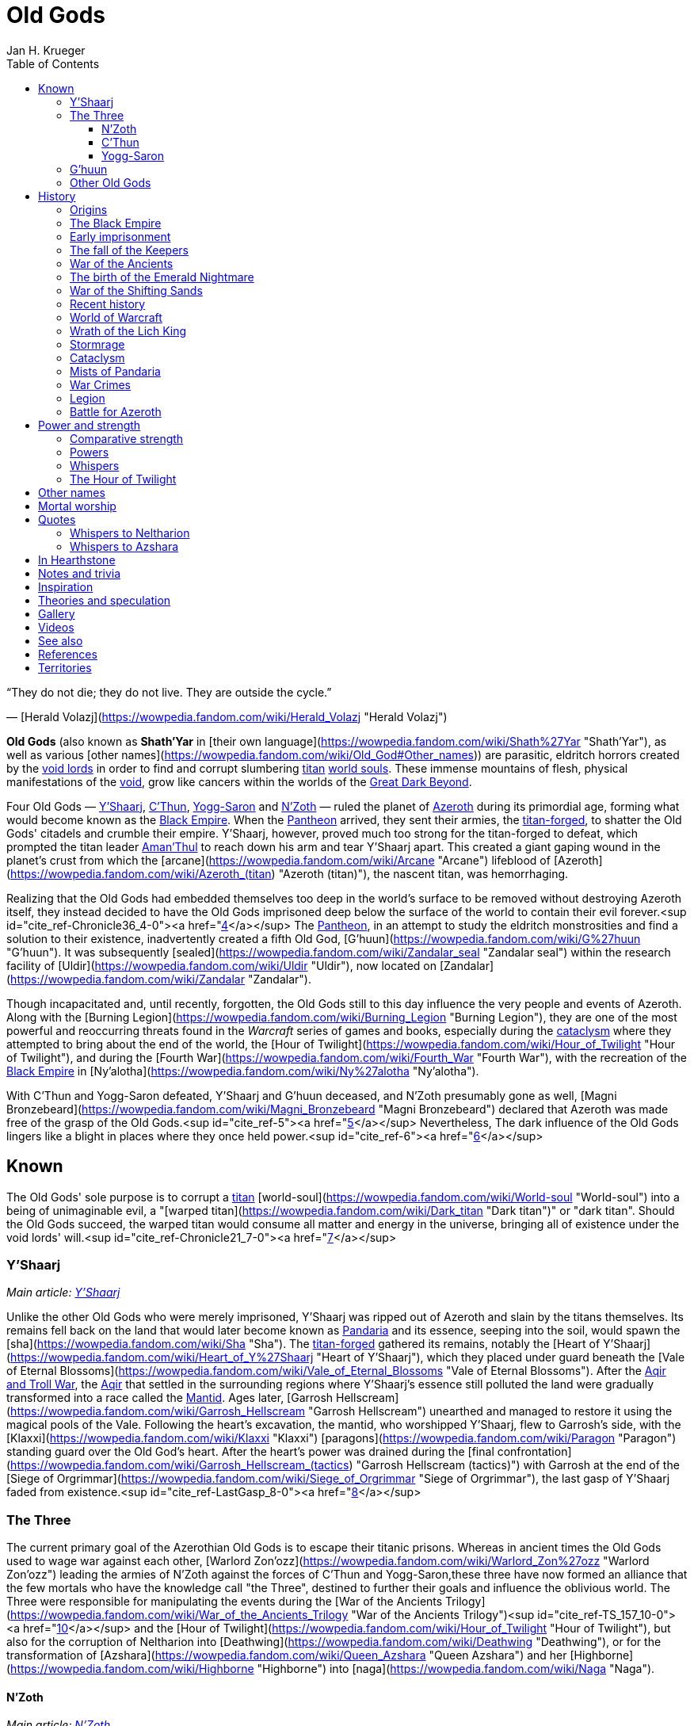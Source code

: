 = {subject}
Jan H. Krueger
:subject: Old Gods
:doctype: article
:confidentiality: Open
:listing-caption: Listing
:toc:
:toclevels: 3

“They do not die; they do not live. They are outside the cycle.”

— [Herald Volazj](https://wowpedia.fandom.com/wiki/Herald_Volazj "Herald Volazj")

**Old Gods** (also known as **Shath'Yar** in [their own language](https://wowpedia.fandom.com/wiki/Shath%27Yar "Shath'Yar"), as well as various [other names](https://wowpedia.fandom.com/wiki/Old_God#Other_names)) are parasitic, eldritch horrors created by the link:VoidLord[void lords] in order to find and corrupt slumbering link:Titan[titan] link:WorldSoul[world souls]. These immense mountains of flesh, physical manifestations of the link:Void[void], grow like cancers within the worlds of the link:GreatDarkBeyond[Great Dark Beyond].

Four Old Gods — link:YShaarj[Y'Shaarj], link:CThun[C'Thun], link:YoggSaron[Yogg-Saron] and link:NZoth[N'Zoth] — ruled the planet of link:Games/WoW/Azeroth.adoc[Azeroth] during its primordial age, forming what would become known as the link:Games/WoW/BlackEmpire.adoc[Black Empire]. When the link:Pantheon[Pantheon] arrived, they sent their armies, the link:TitanForged[titan-forged], to shatter the Old Gods' citadels and crumble their empire. Y'Shaarj, however, proved much too strong for the titan-forged to defeat, which prompted the titan leader link:AmanThul[Aman'Thul] to reach down his arm and tear Y'Shaarj apart. This created a giant gaping wound in the planet's crust from which the [arcane](https://wowpedia.fandom.com/wiki/Arcane "Arcane") lifeblood of [Azeroth](https://wowpedia.fandom.com/wiki/Azeroth_(titan) "Azeroth (titan)"), the nascent titan, was hemorrhaging.

Realizing that the Old Gods had embedded themselves too deep in the world's surface to be removed without destroying Azeroth itself, they instead decided to have the Old Gods imprisoned deep below the surface of the world to contain their evil forever.<sup id="cite_ref-Chronicle36_4-0"><a href="https://wowpedia.fandom.com/wiki/Old_God#cite_note-Chronicle36-4">[4]</a></sup> The link:Pantheon[Pantheon], in an attempt to study the eldritch monstrosities and find a solution to their existence, inadvertently created a fifth Old God, [G'huun](https://wowpedia.fandom.com/wiki/G%27huun "G'huun"). It was subsequently [sealed](https://wowpedia.fandom.com/wiki/Zandalar_seal "Zandalar seal") within the research facility of [Uldir](https://wowpedia.fandom.com/wiki/Uldir "Uldir"), now located on [Zandalar](https://wowpedia.fandom.com/wiki/Zandalar "Zandalar").

Though incapacitated and, until recently, forgotten, the Old Gods still to this day influence the very people and events of Azeroth. Along with the [Burning Legion](https://wowpedia.fandom.com/wiki/Burning_Legion "Burning Legion"), they are one of the most powerful and reoccurring threats found in the _Warcraft_ series of games and books, especially during the xref:CataclysmEvent.adoc[cataclysm] where they attempted to bring about the end of the world, the [Hour of Twilight](https://wowpedia.fandom.com/wiki/Hour_of_Twilight "Hour of Twilight"), and during the [Fourth War](https://wowpedia.fandom.com/wiki/Fourth_War "Fourth War"), with the recreation of the link:Games/WoW/BlackEmpire.adoc[Black Empire] in [Ny'alotha](https://wowpedia.fandom.com/wiki/Ny%27alotha "Ny'alotha").

With C'Thun and Yogg-Saron defeated, Y'Shaarj and G'huun deceased, and N'Zoth presumably gone as well, [Magni Bronzebeard](https://wowpedia.fandom.com/wiki/Magni_Bronzebeard "Magni Bronzebeard") declared that Azeroth was made free of the grasp of the Old Gods.<sup id="cite_ref-5"><a href="https://wowpedia.fandom.com/wiki/Old_God#cite_note-5">[5]</a></sup> Nevertheless, The dark influence of the Old Gods lingers like a blight in places where they once held power.<sup id="cite_ref-6"><a href="https://wowpedia.fandom.com/wiki/Old_God#cite_note-6">[6]</a></sup>

## Known

The Old Gods' sole purpose is to corrupt a link:Titan[titan] [world-soul](https://wowpedia.fandom.com/wiki/World-soul "World-soul") into a being of unimaginable evil, a "[warped titan](https://wowpedia.fandom.com/wiki/Dark_titan "Dark titan")" or "dark titan". Should the Old Gods succeed, the warped titan would consume all matter and energy in the universe, bringing all of existence under the void lords' will.<sup id="cite_ref-Chronicle21_7-0"><a href="https://wowpedia.fandom.com/wiki/Old_God#cite_note-Chronicle21-7">[7]</a></sup>

### Y'Shaarj

_Main article: link:YShaarj[Y'Shaarj]_

Unlike the other Old Gods who were merely imprisoned, Y'Shaarj was ripped out of Azeroth and slain by the titans themselves. Its remains fell back on the land that would later become known as link:Pandaria[Pandaria] and its essence, seeping into the soil, would spawn the [sha](https://wowpedia.fandom.com/wiki/Sha "Sha"). The link:TitanForged[titan-forged] gathered its remains, notably the [Heart of Y'Shaarj](https://wowpedia.fandom.com/wiki/Heart_of_Y%27Shaarj "Heart of Y'Shaarj"), which they placed under guard beneath the [Vale of Eternal Blossoms](https://wowpedia.fandom.com/wiki/Vale_of_Eternal_Blossoms "Vale of Eternal Blossoms"). After the xref:AqirAndTrollWar.adoc[Aqir and Troll War], the xref:Aqir.adoc[Aqir] that settled in the surrounding regions where Y'Shaarj's essence still polluted the land were gradually transformed into a race called the link:Games/WoW/Mantid.adoc[Mantid]. Ages later, [Garrosh Hellscream](https://wowpedia.fandom.com/wiki/Garrosh_Hellscream "Garrosh Hellscream") unearthed and managed to restore it using the magical pools of the Vale. Following the heart's excavation, the mantid, who worshipped Y'Shaarj, flew to Garrosh's side, with the [Klaxxi](https://wowpedia.fandom.com/wiki/Klaxxi "Klaxxi") [paragons](https://wowpedia.fandom.com/wiki/Paragon "Paragon") standing guard over the Old God's heart. After the heart's power was drained during the [final confrontation](https://wowpedia.fandom.com/wiki/Garrosh_Hellscream_(tactics) "Garrosh Hellscream (tactics)") with Garrosh at the end of the [Siege of Orgrimmar](https://wowpedia.fandom.com/wiki/Siege_of_Orgrimmar "Siege of Orgrimmar"), the last gasp of Y'Shaarj faded from existence.<sup id="cite_ref-LastGasp_8-0"><a href="https://wowpedia.fandom.com/wiki/Old_God#cite_note-LastGasp-8">[8]</a></sup>

### The Three

The current primary goal of the Azerothian Old Gods is to escape their titanic prisons. Whereas in ancient times the Old Gods used to wage war against each other, [Warlord Zon'ozz](https://wowpedia.fandom.com/wiki/Warlord_Zon%27ozz "Warlord Zon'ozz") leading the armies of N'Zoth against the forces of C'Thun and Yogg-Saron,these three have now formed an alliance that the few mortals who have the knowledge call "the Three", destined to further their goals and influence the oblivious world. The Three were responsible for manipulating the events during the [War of the Ancients Trilogy](https://wowpedia.fandom.com/wiki/War_of_the_Ancients_Trilogy "War of the Ancients Trilogy")<sup id="cite_ref-TS_157_10-0"><a href="https://wowpedia.fandom.com/wiki/Old_God#cite_note-TS_157-10">[10]</a></sup> and the [Hour of Twilight](https://wowpedia.fandom.com/wiki/Hour_of_Twilight "Hour of Twilight"), but also for the corruption of Neltharion into [Deathwing](https://wowpedia.fandom.com/wiki/Deathwing "Deathwing"), or for the transformation of [Azshara](https://wowpedia.fandom.com/wiki/Queen_Azshara "Queen Azshara") and her [Highborne](https://wowpedia.fandom.com/wiki/Highborne "Highborne") into [naga](https://wowpedia.fandom.com/wiki/Naga "Naga").

#### N'Zoth

_Main article: link:NZoth[N'Zoth]_

N'Zoth was the first Old God to be neutralized by the titan-forged. It was imprisoned in an underground prison some distance west of [Uldaman](https://wowpedia.fandom.com/wiki/Uldaman "Uldaman"),<sup id="cite_ref-11"><a href="https://wowpedia.fandom.com/wiki/Old_God#cite_note-11">[11]</a></sup> but has since notably been responsible for the formidable growth of the [Emerald Nightmare](https://wowpedia.fandom.com/wiki/Emerald_Nightmare "Emerald Nightmare") after its creation by link:YoggSaron[Yogg-Saron].<sup id="cite_ref-UVG33_12-0"><a href="https://wowpedia.fandom.com/wiki/Old_God#cite_note-UVG33-12">[12]</a></sup> During the xref:CataclysmEvent.adoc[cataclysm], N'Zoth was a driving force behind the actions of [Deathwing](https://wowpedia.fandom.com/wiki/Deathwing "Deathwing").<sup id="cite_ref-Blizzcon2010_13-0"><a href="https://wowpedia.fandom.com/wiki/Old_God#cite_note-Blizzcon2010-13">[13]</a></sup> After being freed from its prison, N'Zoth ordered the link:Games/WoW/BlackEmpire.adoc[Black Empire] to claim the [Forge of Origination](https://wowpedia.fandom.com/wiki/Forge_of_Origination "Forge of Origination") and [Engine of Nalak'sha](https://wowpedia.fandom.com/wiki/Engine_of_Nalak%27sha "Engine of Nalak'sha") in its goal to manifest [Ny'alotha](https://wowpedia.fandom.com/wiki/Ny%27alotha "Ny'alotha") on Azeroth. Azeroth's [champions](https://wowpedia.fandom.com/wiki/Adventurer "Adventurer") invading [Ny'alotha, the Waking City](https://wowpedia.fandom.com/wiki/Ny%27alotha,_the_Waking_City "Ny'alotha, the Waking City") ultimately seemingly killed N'Zoth, with the forges he sought to claim being channeled into the  ![](https://static.wikia.nocookie.net/wowpedia/images/7/7c/Inv_heartofazeroth.png/revision/latest/scale-to-width-down/16?cb=20180625220401)[\[Heart of Azeroth\]](https://wowpedia.fandom.com/wiki/Heart_of_Azeroth).<sup id="cite_ref-14"><a href="https://wowpedia.fandom.com/wiki/Old_God#cite_note-14">[14]</a></sup>

#### C'Thun

_Main article: link:CThun[C'Thun]_

C'Thun followed after N'Zoth's fall and was sealed in the titan-forged research station of xref:AhnQiraj.adoc[Ahn'Qiraj].<sup id="cite_ref-Chronicle38_15-0"><a href="https://wowpedia.fandom.com/wiki/Old_God#cite_note-Chronicle38-15">[15]</a></sup> After the xref:AqirAndTrollWar.adoc[Aqir and Troll War], many xref:Games/WoW/Aqir.adoc[Aqir] settled within the confines of C'Thun's prison. The captive Old God's foul presence slowly warped the aqir's forms over time, molding them into a race known as the [qiraji](https://wowpedia.fandom.com/wiki/Qiraji "Qiraji"). 975 years ago, C'Thun sent its qiraji armies to ravage the world in the [War of the Shifting Sands](https://wowpedia.fandom.com/wiki/War_of_the_Shifting_Sands "War of the Shifting Sands"). Though they almost succeeded in conquering nearly the entirety of [Kalimdor](https://wowpedia.fandom.com/wiki/Kalimdor "Kalimdor"), the qiraji were defeated by the combined forces of the xref:NightElf.adoc[night elves] and the [dragonflights](https://wowpedia.fandom.com/wiki/Dragonflight "Dragonflight"). They raised the [Scarab Wall](https://wowpedia.fandom.com/wiki/Scarab_Wall "Scarab Wall"), an enchanted barrier that would contain the insectoids for centuries to come. Recently, xref:Chogall.adoc[Cho'gall] and his [Twilight's Hammer](https://wowpedia.fandom.com/wiki/Twilight%27s_Hammer "Twilight's Hammer") followers conducted a ritual to shatter the Old God's bonds. C'Thun awakened the thousands of qiraji and [silithid](https://wowpedia.fandom.com/wiki/Silithid "Silithid") laying dormant in Ahn'Qiraj and beneath xref:Silithus.adoc[Silithus], and rallied them for war. Though they almost conquered Silithus, the xref:Alliance.adoc[Alliance] and the xref:Horde.adoc[Horde] combined their armies in a force called the [Might of Kalimdor](https://wowpedia.fandom.com/wiki/Might_of_Kalimdor "Might of Kalimdor") and defeated the Old God before it had time to regain its full strength.<sup id="cite_ref-16"><a href="https://wowpedia.fandom.com/wiki/Old_God#cite_note-16">[16]</a></sup><sup id="cite_ref-17"><a href="https://wowpedia.fandom.com/wiki/Old_God#cite_note-17">[17]</a></sup>

#### Yogg-Saron

_Main article: link:YoggSaron[Yogg-Saron]_

Yogg-Saron, the last of the Three to fall, was imprisoned under the titan city of [Ulduar](https://wowpedia.fandom.com/wiki/Ulduar "Ulduar") in xref:Northrend.adoc[Northrend]. Following the xref:AqirAndTrollWar.adoc[Aqir and Troll War], the aqir that settled near Yogg-Saron's underground prison gradually evolved into a race called the xref:Nerubian.adoc[nerubians] due to their proximity to the Old God. Their kingdom would become known as xref:Azjol-Nerub.adoc[Azjol-Nerub]. As the [World Tree](https://wowpedia.fandom.com/wiki/World_Tree "World Tree") [Andrassil](https://wowpedia.fandom.com/wiki/Andrassil "Andrassil") grew, its roots pierced the prison of the Old God, granting him access to the [Emerald Dream](https://wowpedia.fandom.com/wiki/Emerald_Dream "Emerald Dream") which it would share with his Old God kin. Over time, Yogg-Saron also managed to corrupt the [Keepers](https://wowpedia.fandom.com/wiki/Keepers "Keepers") who guarded Ulduar, and slowly broke through all but the last of its restraints.<sup id="cite_ref-18"><a href="https://wowpedia.fandom.com/wiki/Old_God#cite_note-18">[18]</a></sup> But thanks to the combined might of the Alliance and the Horde, aided by brave [adventurers](https://wowpedia.fandom.com/wiki/Adventurer "Adventurer"), the Keepers were freed, and together they defeated Yogg-Saron.

### G'huun

_Main article: [G'huun](https://wowpedia.fandom.com/wiki/G%27huun "G'huun")_

[G'huun](https://wowpedia.fandom.com/wiki/G%27huun "G'huun") was an Old God born from the result of experiments by the [titans](https://wowpedia.fandom.com/wiki/Titan "Titan"). It was quite less powerful than the other Old Gods, but still represented a potentially world-ending threat to Azeroth. It was imprisoned within [Uldir](https://wowpedia.fandom.com/wiki/Uldir "Uldir") on the island of [Zandalar](https://wowpedia.fandom.com/wiki/Zandalar "Zandalar"). It was eventually killed by the combined forces of the [adventurers](https://wowpedia.fandom.com/wiki/Adventurer "Adventurer") and the defensive systems of Uldir.

### Other Old Gods

[![](https://static.wikia.nocookie.net/wowpedia/images/1/1f/Star_Augur_Etraeus_Old_God_corrupted_planets.jpg/revision/latest/scale-to-width-down/180?cb=20170206113056)](https://static.wikia.nocookie.net/wowpedia/images/1/1f/Star_Augur_Etraeus_Old_God_corrupted_planets.jpg/revision/latest?cb=20170206113056)

Planets covered by Old Gods.

-   An unknown number of Old Gods were hurled into the link:GreatDarkBeyond[Great Dark Beyond] by the link:VoidLord[void lords],<sup id="cite_ref-Chronicle21_7-1"><a href="https://wowpedia.fandom.com/wiki/Old_God#cite_note-Chronicle21-7">[7]</a></sup> and other Old Gods are active in the worlds beyond Azeroth.<sup id="cite_ref-ASKCD2_19-0"><a href="https://wowpedia.fandom.com/wiki/Old_God#cite_note-ASKCD2-19">[19]</a></sup>
-   One unnamed world had become irredeemably infested by the Old Gods during the time of the link:Pantheon[Pantheon], leading to [Sargeras](https://wowpedia.fandom.com/wiki/Sargeras "Sargeras") destroying it. See [Corruption of a world-soul](https://wowpedia.fandom.com/wiki/World-soul#Corruption "World-soul").<sup id="cite_ref-Chronicle24_20-0"><a href="https://wowpedia.fandom.com/wiki/Old_God#cite_note-Chronicle24-20">[20]</a></sup>
-   Other planets have been seen infected with Old Gods in-game. See [Known unnamed worlds](https://wowpedia.fandom.com/wiki/Planet "Planet").
    -   [Fyzandi](https://wowpedia.fandom.com/wiki/Fyzandi "Fyzandi")
-   A group of [arakkoa](https://wowpedia.fandom.com/wiki/Arakkoa "Arakkoa") known as the [Dark Conclave](https://wowpedia.fandom.com/wiki/Dark_Conclave "Dark Conclave") attempted to call forth the [Summoned Old God](https://wowpedia.fandom.com/wiki/Summoned_Old_God "Summoned Old God") into [Outland](https://wowpedia.fandom.com/wiki/Outland "Outland").
-   [Harbinger Skyriss](https://wowpedia.fandom.com/wiki/Harbinger_Skyriss "Harbinger Skyriss") yelled "We span the universe, as countless as the stars!" and [A'dal](https://wowpedia.fandom.com/wiki/A%27dal "A'dal") stated that Skyriss' Old God masters sought to conquer all worlds in the universe.<sup id="cite_ref-21"><a href="https://wowpedia.fandom.com/wiki/Old_God#cite_note-21">[21]</a></sup>
-   Some of the more outlandish theories regarding the creation of the sentient dagger known as [Xal'atath](https://wowpedia.fandom.com/wiki/Xal%27atath "Xal'atath") claim that the blade is all that remains of a forgotten Old God who was consumed by its kin in the early days of the link:Games/WoW/BlackEmpire.adoc[Black Empire].<sup id="cite_ref-22"><a href="https://wowpedia.fandom.com/wiki/Old_God#cite_note-22">[22]</a></sup>
-   The [Gods of Arak](https://wowpedia.fandom.com/wiki/The_Gods_of_Arak "The Gods of Arak") scroll mentions that [Anzu](https://wowpedia.fandom.com/wiki/Anzu_(alternate_universe) "Anzu (alternate universe)") would converse with "the gods of the abyss", and that he would find them "dull, witless creatures".
-   [A piece of artwork](https://wowpedia.fandom.com/wiki/File:Chronicle3_Art.jpg "File:Chronicle3 Art.jpg") featured in _[Chronicle Volume 3](https://wowpedia.fandom.com/wiki/World_of_Warcraft:_Chronicle_Volume_3 "World of Warcraft: Chronicle Volume 3")_ depicts the four known Azerothian Old Gods, in addition to a fifth creature in the top right corner.

## History

### Origins

From the moment the universe came to be, dark spirits within the link:Void[void] sought to twist reality into a realm of endless torment and chaos. These link:VoidLord[void lords], envious of the link:Pantheon[Pantheon]'s power, pooled their power and created the Old Gods to exert their influence over a link:Titan[titan] in its most vulnerable state: before it had awakened. Not knowing which planets contained titan link:WorldSoul[world souls], the void lords then hurled their creations out through the link:GreatDarkBeyond[Great Dark Beyond], hoping that some would smash into a nascent titan. The Old Gods began contaminating mortal worlds and everything else they touched in their blind search for a world-soul.<sup id="cite_ref-Chronicle21_7-2"><a href="https://wowpedia.fandom.com/wiki/Old_God#cite_note-Chronicle21-7">[7]</a></sup>

Being creations of the shadowy void lords and physical manifestations of the link:Void[void], the old gods are deeply intertwined with the dark force, and can control it directly.<sup id="cite_ref-23"><a href="https://wowpedia.fandom.com/wiki/Old_God#cite_note-23">[23]</a></sup> Many mortal followers of the eldritch horrors make frequent use of shadow magic, and [shadow priests](https://wowpedia.fandom.com/wiki/Priest#Shadow "Priest") who derive their power from the Void stray dangerously close to the domain of the Old Gods.<sup id="cite_ref-24"><a href="https://wowpedia.fandom.com/wiki/Old_God#cite_note-24">[24]</a></sup> The ritual dagger known as [Xal'atath](https://wowpedia.fandom.com/wiki/Xal%27atath "Xal'atath") was used by dark priests of the link:Games/WoW/BlackEmpire.adoc[Black Empire] at its height.<sup id="cite_ref-25"><a href="https://wowpedia.fandom.com/wiki/Old_God#cite_note-25">[25]</a></sup>

[![](https://static.wikia.nocookie.net/wowpedia/images/3/31/CThunPreHistory.jpg/revision/latest/scale-to-width-down/180?cb=20210405012216)](https://static.wikia.nocookie.net/wowpedia/images/3/31/CThunPreHistory.jpg/revision/latest?cb=20210405012216)

The link:Games/WoW/BlackEmpire.adoc[Black Empire].

### The Black Empire

[![](https://static.wikia.nocookie.net/wowpedia/images/e/ed/Black_Empire_Kalimdor.jpeg/revision/latest/scale-to-width-down/180?cb=20180325104143)](https://static.wikia.nocookie.net/wowpedia/images/e/ed/Black_Empire_Kalimdor.jpeg/revision/latest?cb=20180325104143)

Map of the Black Empire.

Long ago, the world of link:Games/WoW/Azeroth.adoc[Azeroth] became threatened by a group of Old Gods. These entities of chaos and destruction wreaked havoc on the world.<sup id="cite_ref-UVG33_12-1"><a href="https://wowpedia.fandom.com/wiki/Old_God#cite_note-UVG33-12">[12]</a></sup> Plummeting down from the Great Dark Beyond, link:CThun[C'Thun], link:YoggSaron[Yogg-Saron], link:NZoth[N'Zoth], and link:YShaarj[Y'Shaarj] slammed into Azeroth's surface, embedding themselves in various locations of the world. A miasma of despair soon enveloped everything that lay in their writhing shadows as they spread their corruptive influence across the land, all the while sending their tendrils down through the world's crust, towards the planet's defenseless world-soul. Two races, the [n'raqi](https://wowpedia.fandom.com/wiki/N%27raqi "N'raqi") (or "faceless ones") and the xref:Games/WoW/Aqir.adoc[Aqir], arose from the organic matter that seeped from the Old Gods' massive bodies, becoming fanatically loyal servants that built great citadels and temple cities around the colossal forms of their masters. The greatest of these structures was built around Y'Shaarj, the most powerful of the Old Gods, and the holdings of the Old Ones would soon spread over Azeroth, eventually forming the link:Games/WoW/BlackEmpire.adoc[Black Empire].<sup id="cite_ref-Chronicle29_26-0"><a href="https://wowpedia.fandom.com/wiki/Old_God#cite_note-Chronicle29-26">[26]</a></sup> When they arrived, the Old Gods enslaved the [elementals](https://wowpedia.fandom.com/wiki/Elemental "Elemental") that had once raged freely on primordial Azeroth,<sup id="cite_ref-27"><a href="https://wowpedia.fandom.com/wiki/Old_God#cite_note-27">[27]</a></sup> though not before a brutal war in which the four [Elemental Lords](https://wowpedia.fandom.com/wiki/Elemental_Lord "Elemental Lord"), who had previously been bitter rivals of one another, banded together in an attempt to fight the Old Gods' fledgling empire. Though the elementals were mighty, they could not stand against the constant swarm of n'raqi and aqir. Without the native spirits of Azeroth to counter the Old Gods' influence, the borders of the Black Empire crept over much of the world. As perpetual twilight descended, the world spiraled into an abyss of death and suffering.<sup id="cite_ref-Chronicle29_26-1"><a href="https://wowpedia.fandom.com/wiki/Old_God#cite_note-Chronicle29-26">[26]</a></sup>

At some point during this period, the four Old Gods became aware of a temporal incursion by adventurers and two dragons from the distant future, but seemed to give the incident little mind, content to simply observe.

[![](https://static.wikia.nocookie.net/wowpedia/images/0/00/Chronicle_Titan-forged_v_Elemental_Lords.jpg/revision/latest/scale-to-width-down/180?cb=20160219182734)](https://static.wikia.nocookie.net/wowpedia/images/0/00/Chronicle_Titan-forged_v_Elemental_Lords.jpg/revision/latest?cb=20160219182734)

The [Elemental Lords](https://wowpedia.fandom.com/wiki/Elemental_Lords "Elemental Lords"), lieutenants of the Old Gods, battling the link:TitanForged[titan-forged].

[Ragnaros](https://wowpedia.fandom.com/wiki/Ragnaros "Ragnaros"), xref:Neptulon.adoc[Neptulon], [Al'Akir](https://wowpedia.fandom.com/wiki/Al%27Akir "Al'Akir"), and [Therazane](https://wowpedia.fandom.com/wiki/Therazane "Therazane"), having now been enslaved by the Old Ones, led their respective armies in an eternal conflict that ravaged the world to no end. Meanwhile, the n'raqi servants of the Old God N'Zoth raged war with the combined forces of link:CThun[C'Thun] and link:YoggSaron[Yogg-Saron].<sup id="cite_ref-Patch_4.3_Raid_Preview:_Dragon_Soul_9-1"><a href="https://wowpedia.fandom.com/wiki/Old_God#cite_note-Patch_4.3_Raid_Preview:_Dragon_Soul-9">[9]</a></sup>

During their journey across the cosmos, the titans eventually made their way to Azeroth and encountered the elementals, who vowed to drive the Pantheon back in the name of their dark masters. Upon discovering the deep and insatiable hunger for destruction in the Old Gods and seeing them as immensely evil, the titans initiated a war with them.<sup id="cite_ref-Ordering_28-0"><a href="https://wowpedia.fandom.com/wiki/Old_God#cite_note-Ordering-28">[28]</a></sup> Fearing that their enormous forms would severely harm or even kill Azeroth's world-soul — the most powerful one yet encountered by the Pantheon — the titans instead created mighty servants to do battle in their stead. Known as the link:TitanForged[titan-forged], these beings waged war against the elemental servants of the Old Gods, eventually managing to defeat them and seal them within the newly-created [Elemental Plane](https://wowpedia.fandom.com/wiki/Elemental_Plane "Elemental Plane").<sup id="cite_ref-29"><a href="https://wowpedia.fandom.com/wiki/Old_God#cite_note-29">[29]</a></sup> Once the titan-forged started to make their way towards the bastion of Y'Shaarj, however, the titans feared that their servants would not be able to stand against the Old God's might. Thus, link:AmanThul[Aman'Thul], the Highfather himself, reached down through Azeroth's skies and heaved Y'Shaarj from the surface of the world. The Old God was instantly ripped apart, but in the wake of its death, the lifeblood of Azeroth's world-soul rushed to the surface in a great wound later known as the [Well of Eternity](https://wowpedia.fandom.com/wiki/Well_of_Eternity "Well of Eternity"). The Pantheon realized that the Old Gods had burrowed too deep to be excised from Azeroth without killing the nascent titan, and so they ordered their servants to instead imprison the vile gods, rather than killing them. The campaign of the titan-forged to contain the remaining three was long and brutal, but eventually they succeeded in containing the Old Ones below the surface of the world.<sup id="cite_ref-Chronicle36_4-1"><a href="https://wowpedia.fandom.com/wiki/Old_God#cite_note-Chronicle36-4">[4]</a></sup>

[![](https://static.wikia.nocookie.net/wowpedia/images/7/7a/Ordered_Azeroth.jpg/revision/latest/scale-to-width-down/180?cb=20160328182950)](https://static.wikia.nocookie.net/wowpedia/images/7/7a/Ordered_Azeroth.jpg/revision/latest?cb=20160328182950)

Ordered Azeroth and the locations of the Old Gods' prisons.

C'Thun was bound within the great fortress of xref:AhnQiraj.adoc[Ahn'Qiraj], located closely to the titan-forged stronghold of xref:Uldum.adoc[Uldum],<sup id="cite_ref-Chronicle38_15-1"><a href="https://wowpedia.fandom.com/wiki/Old_God#cite_note-Chronicle38-15">[15]</a></sup> and N'Zoth was imprisoned in a similar way, though it is not known exactly where<sup id="cite_ref-Chronicle36_4-2"><a href="https://wowpedia.fandom.com/wiki/Old_God#cite_note-Chronicle36-4">[4]</a></sup> (possibly deep below Azeroth's oceans).<sup id="cite_ref-Stormrage,_389_30-0"><a href="https://wowpedia.fandom.com/wiki/Old_God#cite_note-Stormrage,_389-30">[30]</a></sup> Yogg-Saron was the last Old God to be imprisoned, even unleashing its enormous [C'Thraxxi](https://wowpedia.fandom.com/wiki/C%27Thrax "C'Thrax") generals in an attempt to halt the advance of the titan-forged, but eventually it was bound beneath the titan city of [Ulduar](https://wowpedia.fandom.com/wiki/Ulduar "Ulduar") under the watch of six [keepers](https://wowpedia.fandom.com/wiki/Keeper "Keeper").

### Early imprisonment

_Main article: [Curse of Flesh](https://wowpedia.fandom.com/wiki/Curse_of_Flesh "Curse of Flesh")_

[![](https://static.wikia.nocookie.net/wowpedia/images/9/9e/Ulduarconcept.jpg/revision/latest/scale-to-width-down/180?cb=20180922135606)](https://static.wikia.nocookie.net/wowpedia/images/9/9e/Ulduarconcept.jpg/revision/latest?cb=20180922135606)

[Ulduar](https://wowpedia.fandom.com/wiki/Ulduar "Ulduar"), the titan city underneath which link:YoggSaron[Yogg-Saron] was imprisoned.

Due to the influence of link:YoggSaron[Yogg-Saron] and the other Old Gods, the [earthen](https://wowpedia.fandom.com/wiki/Earthen "Earthen"), one of the many races created by the titans, began to succumb to the [Curse of Flesh](https://wowpedia.fandom.com/wiki/Curse_of_Flesh "Curse of Flesh"). The same thing happened to the [mechagnomes](https://wowpedia.fandom.com/wiki/Mechagnome "Mechagnome"), xref:Tolvir.adoc[tol'vir], [mogu](https://wowpedia.fandom.com/wiki/Mogu "Mogu") and [vrykul](https://wowpedia.fandom.com/wiki/Vrykul "Vrykul"), eventually resulting in their fleshy bodies, as opposed to their original stone composition or metal design. The vrykul, who had originally had iron skin, also began producing [a smaller and weaker mutation of themselves](https://wowpedia.fandom.com/wiki/Human "Human"). The Old Gods had presumably intended to subvert the titans' work from within, and to a great extent they succeeded; the titans were loath to unmake the world except as a last resort. Thus, many of the mortal races of Azeroth had their nature suspended between order and chaos, between their titanic birth and their Old God-originating corruption.

_Main article: [Dragon Aspects](https://wowpedia.fandom.com/wiki/Dragon_Aspects "Dragon Aspects")_

Knowing that they would soon depart a world full of deep corruption, the titans took several measures to contain it as much as possible. The Keepers created earthen to inhabit specific areas they had sealed off, and the Keeper [Odyn](https://wowpedia.fandom.com/wiki/Odyn "Odyn") was made Prime Designate of Azeroth. Through the keepers, they also created the five [Dragon Aspects](https://wowpedia.fandom.com/wiki/Dragon_Aspects "Dragon Aspects"), designed to watch over and protect the world in their absence.<sup id="cite_ref-31"><a href="https://wowpedia.fandom.com/wiki/Old_God#cite_note-31">[31]</a></sup>

The great [Galakrond](https://wowpedia.fandom.com/wiki/Galakrond "Galakrond"), a monstrous proto-dragon who rampaged through what would later become known as xref:Northrend.adoc[Northrend], and who was stopped by Keeper [Tyr](https://wowpedia.fandom.com/wiki/Tyr "Tyr") and the future Dragon Aspects, was hinted to have been manipulated by the Old Gods.<sup id="cite_ref-32"><a href="https://wowpedia.fandom.com/wiki/Old_God#cite_note-32">[32]</a></sup> Though the Aspects were usually vital allies of the mortal races, [Neltharion](https://wowpedia.fandom.com/wiki/Deathwing "Deathwing")'s affinity with the depths of the world would eventually prove to be his undoing.

### The fall of the Keepers

After an affair with Keeper [Thorim](https://wowpedia.fandom.com/wiki/Thorim "Thorim")'s wife [Sif](https://wowpedia.fandom.com/wiki/Sif "Sif"), Keeper [Loken](https://wowpedia.fandom.com/wiki/Loken "Loken")'s guilt and fear made him susceptible to Yogg-Saron's corruption. Under its influence, he killed Sif, and blamed [Arngrim](https://wowpedia.fandom.com/wiki/Arngrim_the_Insatiable "Arngrim the Insatiable") of the [frost giants](https://wowpedia.fandom.com/wiki/Frost_giant "Frost giant"), resulting in a war between the frost giants and Thorim. Loken then stopped it with his own army from the [Forge of Wills](https://wowpedia.fandom.com/wiki/Forge_of_Wills "Forge of Wills"). This army was infected with the curse of flesh that Yogg-Saron had designed, and which began to spread rapidly through the [titan-forged races](https://wowpedia.fandom.com/wiki/Titan-forged "Titan-forged"). Afterwards, Thorim retreated to his throne and fell into a depressed stupor that would last millennia.

Driven further to desperation and madness by his own actions, and fear of reprisal by [Algalon the Observer](https://wowpedia.fandom.com/wiki/Algalon "Algalon") or the Pantheon, Loken began to willingly bow to Yogg-Saron's power, hoping to use it to selfishly save his own skin. He murdered Keeper [Mimiron](https://wowpedia.fandom.com/wiki/Mimiron "Mimiron"), who was about to find out the truth about Loken, though the mechagnomes transferred Mimiron's consciousness into a new mechanical body. With the power of Yogg-Saron, Loken was able to ensorcell Keeper [Hodir](https://wowpedia.fandom.com/wiki/Hodir "Hodir") and Keeper [Freya](https://wowpedia.fandom.com/wiki/Freya "Freya") into complacency. Loken then convinced [Helya](https://wowpedia.fandom.com/wiki/Helya "Helya"), the first [Val'kyr](https://wowpedia.fandom.com/wiki/Val%27kyr "Val'kyr"), to seal off the [Halls of Valor](https://wowpedia.fandom.com/wiki/Halls_of_Valor "Halls of Valor") and managed to imprison Odyn and the [Valarjar](https://wowpedia.fandom.com/wiki/Valarjar "Valarjar") within. The last threat remaining was the [constellar](https://wowpedia.fandom.com/wiki/Constellar "Constellar") Algalon. Loken modified Ulduar's systems and appointed himself as the new Prime Designate, giving himself control over the titans' alert systems, and damaged these to prevent anyone else from calling Algalon.

Highkeeper [Ra](https://wowpedia.fandom.com/wiki/Ra "Ra"), who had found out about the Pantheon's deaths, was driven into despair by the loss of his creators and locked himself away from the world. The remaining Keepers, Tyr and [Archaedas](https://wowpedia.fandom.com/wiki/Archaedas "Archaedas"), gathered earthen, mechagnomes, vrykul and a [watcher](https://wowpedia.fandom.com/wiki/Titanic_watcher "Titanic watcher") named [Ironaya](https://wowpedia.fandom.com/wiki/Ironaya "Ironaya"), and led an exodus to the south to escape Loken's wrath. They also stole the [Discs of Norgannon](https://wowpedia.fandom.com/wiki/Discs_of_Norgannon "Discs of Norgannon"), which had recorded the history of all the events that had unfolded, hoping to show them to the titans. Loken sent two of Yogg-Saron's [C'Thraxxi](https://wowpedia.fandom.com/wiki/C%27Thrax "C'Thrax") minions to stop them, but Tyr sacrificed himself to allow the group to escape. The vrykul remained behind to honor the Keeper at his side of death, while Archaedas successfully led the rest to refuge within [Uldaman](https://wowpedia.fandom.com/wiki/Uldaman "Uldaman") where they secured the Discs and entered hibernation.

To maintain its hold on the Keepers in Northrend, Loken included, Yogg-Saron kept them all complacent and dormant within Ulduar, content to maintain the victory it had accomplished instead of risking losing it by overextending itself.

### War of the Ancients

_Main article: [War of the Ancients](https://wowpedia.fandom.com/wiki/War_of_the_Ancients "War of the Ancients")_

10,000 years ago [Queen Azshara](https://wowpedia.fandom.com/wiki/Queen_Azshara "Queen Azshara") and her [Highborne](https://wowpedia.fandom.com/wiki/Highborne "Highborne") wanted to open a portal for [Sargeras](https://wowpedia.fandom.com/wiki/Sargeras "Sargeras") powerful enough for him to manifest in his full glory. In turn, [Alexstrasza](https://wowpedia.fandom.com/wiki/Alexstrasza "Alexstrasza") contacted each of her fellow aspects. It was one of the most respected of these dragons, the black dragonflight's leader Neltharion the Earth-Warder who proposed a plan should the worst truly be coming to pass. Alongside his old friend [Malygos](https://wowpedia.fandom.com/wiki/Malygos "Malygos"), Neltharion proposed that a simple golden disc, imbued with the power of each of the Aspects in turn, could be created that would be so powerful that no force on Azeroth or indeed even from outside could possibly stand against it. Should all these strange portents really be true, dragonkin would be ready. Convinced by Neltharion's arguments, the other aspects agreed and the [Dragon Soul](https://wowpedia.fandom.com/wiki/Demon_Soul "Demon Soul") was created.

Unknown by the other Aspects [Neltharion](https://wowpedia.fandom.com/wiki/Neltharion "Neltharion") had found himself intrigued by the whispers of the Old Gods pinned within the very earth he was assigned to watch over for an untold time. These entities knew full well who Sargeras was and what his appearance signified for Azeroth. Having worked over the course of thousands of years to subjugate Neltharion, they now sought to make use of their newest and most powerful weapon. The Old Ones wanted to divert the power of Sargeras' portal to themselves and crack Azeroth open and after eons of imprisonment, they would be free. However, [Illidan Stormrage](https://wowpedia.fandom.com/wiki/Illidan_Stormrage "Illidan Stormrage") gained the Dragon Soul and used it alongside his brother [Malfurion Stormrage](https://wowpedia.fandom.com/wiki/Malfurion_Stormrage "Malfurion Stormrage") to close the portal, unknowingly preventing the release of the Old Gods.

10,000 years later the Old Gods invaded [Nozdormu](https://wowpedia.fandom.com/wiki/Nozdormu "Nozdormu")'s realm and managed to open a rift in time, that, as they had planned, tossed some beings back through time, beings that would change the way the War of the Ancients took place, and give Sargeras a new chance to enter the world, and therefore give them a new chance to set themselves free. Their plans were although crushed again by [Krasus](https://wowpedia.fandom.com/wiki/Krasus "Krasus"), [Rhonin](https://wowpedia.fandom.com/wiki/Rhonin "Rhonin") and [Broxigar](https://wowpedia.fandom.com/wiki/Broxigar "Broxigar"), who were sent back by Nozdormu in time.<sup id="cite_ref-33"><a href="https://wowpedia.fandom.com/wiki/Old_God#cite_note-33">[33]</a></sup> This was a backup plan from the Old Gods' initial attempt to rip time apart and change history so they were never imprisoned in the first place, which was blocked by Nozdormu with great effort.<sup id="cite_ref-TS_157_10-1"><a href="https://wowpedia.fandom.com/wiki/Old_God#cite_note-TS_157-10">[10]</a></sup>

### The birth of the Emerald Nightmare

4,500 years before the [First War](https://wowpedia.fandom.com/wiki/First_War "First War"), an eerie greenish ore began to emerge across Azeroth. The ore, which would one day be named [saronite](https://wowpedia.fandom.com/wiki/Saronite "Saronite"), was extremely troubling to the night elves, particularly its dark properties and abrupt appearance. They sought to contain the outbreak, and the [druid](https://wowpedia.fandom.com/wiki/Druid "Druid") [Fandral Staghelm](https://wowpedia.fandom.com/wiki/Fandral_Staghelm "Fandral Staghelm") conceived a plan to use branches of [Nordrassil](https://wowpedia.fandom.com/wiki/Nordrassil "Nordrassil"), the World Tree, to accomplish this. He planted the branches across the world, particularly focusing on a large deposit in the [Grizzly Hills](https://wowpedia.fandom.com/wiki/Grizzly_Hills "Grizzly Hills") in Northrend. The branches grew into trees, which seemed to successfully contain the substance, and the tree in Northrend grew into a World Tree in its own right. Fandral named this tree [Andrassil](https://wowpedia.fandom.com/wiki/Andrassil "Andrassil"), or "Crown of the Snow".

For a time Andrassil flourished. But its roots ran too deep, touching Yogg-Saron's prison. It drove the native [taunka](https://wowpedia.fandom.com/wiki/Taunka "Taunka") and [forest nymphs](https://wowpedia.fandom.com/wiki/Forest_nymph "Forest nymph") of Northrend to violence and bloodthirst, and the [Cenarion Circle](https://wowpedia.fandom.com/wiki/Cenarion_Circle "Cenarion Circle") realized that Andrassil itself had become corrupted. To stop the corruption's spread, they destroyed the tree and renamed it Vordrassil.

The full extent of the damage to Azeroth caused by Andrassil would not become apparent for many many years. Unknown to the druids, Yogg-Saron's contact with a World Tree had allowed it access to the [Emerald Dream](https://wowpedia.fandom.com/wiki/Emerald_Dream "Emerald Dream"). It spread this access to its fellow Old Gods, with N'Zoth taking particular interest in corrupting this new front.<sup id="cite_ref-Furion_34-0"><a href="https://wowpedia.fandom.com/wiki/Old_God#cite_note-Furion-34">[34]</a></sup><sup id="cite_ref-Stormrage,_389_30-1"><a href="https://wowpedia.fandom.com/wiki/Old_God#cite_note-Stormrage,_389-30">[30]</a></sup><sup id="cite_ref-Blizzcon2010_13-1"><a href="https://wowpedia.fandom.com/wiki/Old_God#cite_note-Blizzcon2010-13">[13]</a></sup><sup id="cite_ref-UVG33_12-2"><a href="https://wowpedia.fandom.com/wiki/Old_God#cite_note-UVG33-12">[12]</a></sup> And so the [Emerald Nightmare](https://wowpedia.fandom.com/wiki/Emerald_Nightmare "Emerald Nightmare") was born.

[![](https://static.wikia.nocookie.net/wowpedia/images/8/87/C%27Thun_Chronicle.png/revision/latest/scale-to-width-down/180?cb=20171227043849)](https://static.wikia.nocookie.net/wowpedia/images/8/87/C%27Thun_Chronicle.png/revision/latest?cb=20171227043849)

link:CThun[C'Thun] in xref:AhnQiraj.adoc[Ahn'Qiraj].

### War of the Shifting Sands

_Main article: [War of the Shifting Sands](https://wowpedia.fandom.com/wiki/War_of_the_Shifting_Sands "War of the Shifting Sands")_

Over vast stretches of time, C'Thun sought to subvert and corrupt. Its [qiraji](https://wowpedia.fandom.com/wiki/Qiraji "Qiraji") would come to C'Thun and conquer for it the titan complex that lies today in the sands of xref:Silithus.adoc[Silithus], the fortress temple of xref:AhnQiraj.adoc[Ahn'Qiraj]. C'Thun waited, until at last its forces had grown strong enough to contest the hated [kaldorei](https://wowpedia.fandom.com/wiki/Night_elf "Night elf") for dominion over [Kalimdor](https://wowpedia.fandom.com/wiki/Kalimdor "Kalimdor") itself. Thus began the War of the Shifting Sands, which would see corrupted titan creations like the xref:Tolvir.adoc[tol'vir] battle side by side with [silithid](https://wowpedia.fandom.com/wiki/Silithid "Silithid") hordes and qiraji leaders to push the night elves out of Kalimdor. C'Thun's plan nearly succeeded. At first, the night elves held fast and defeated the qiraji in several battles, thanks to the brilliant leadership of the [archdruid](https://wowpedia.fandom.com/wiki/Archdruid "Archdruid") Fandral Staghelm. Following [his son's](https://wowpedia.fandom.com/wiki/Valstann_Staghelm "Valstann Staghelm") death, the kaldorei were driven out of Silithus by the qiraji, and victory for C'Thun seemed nigh. But the combined forces of night elves and the [bronze](https://wowpedia.fandom.com/wiki/Bronze_dragonflight "Bronze dragonflight"), [green](https://wowpedia.fandom.com/wiki/Green_dragonflight "Green dragonflight"), [red](https://wowpedia.fandom.com/wiki/Red_dragonflight "Red dragonflight") and [blue dragonflight](https://wowpedia.fandom.com/wiki/Blue_dragonflight "Blue dragonflight") drove the frenzied qiraji back. But neither could those forces hope to win out against the Old God itself in its den. Rather than risk such an apocalyptic conflict, a solution was enacted that sealed the qiraji and C'Thun up inside their very fortress, the city complex of Ahn'Qiraj itself, by a magical barrier called "the [Scarab Wall](https://wowpedia.fandom.com/wiki/Scarab_Wall "Scarab Wall")". Fandral Staghelm, entrusted with the [Scepter of the Shifting Sands](https://wowpedia.fandom.com/wiki/Scepter_of_the_Shifting_Sands "Scepter of the Shifting Sands") used to seal Ahn'Qiraj, shattered it out of bitterness over the death of his son.<sup id="cite_ref-35"><a href="https://wowpedia.fandom.com/wiki/Old_God#cite_note-35">[35]</a></sup>

### Recent history

<table><tbody><tr><td><a href="https://static.wikia.nocookie.net/wowpedia/images/f/fe/Stub.png/revision/latest?cb=20101107135721"><img alt="" decoding="async" loading="lazy" width="17" height="20" data-image-name="Stub.png" data-image-key="Stub.png" data-src="https://static.wikia.nocookie.net/wowpedia/images/f/fe/Stub.png/revision/latest/scale-to-width-down/17?cb=20101107135721" src="https://static.wikia.nocookie.net/wowpedia/images/f/fe/Stub.png/revision/latest/scale-to-width-down/17?cb=20101107135721"></a></td><td>This section is <b>a <a href="https://wowpedia.fandom.com/wiki/Lore" title="Lore">lore</a> stub</b>.</td></tr></tbody></table>

After their defeat on the [Broken Isles](https://wowpedia.fandom.com/wiki/Broken_Isles "Broken Isles") during the [Second War](https://wowpedia.fandom.com/wiki/Second_War "Second War"), xref:Chogall.adoc[Cho'gall] and his surviving minions of the [Twilight's Hammer](https://wowpedia.fandom.com/wiki/Twilight%27s_Hammer "Twilight's Hammer") sailed west to the mysterious continent of Kalimdor, drawn in by the whispers of the Old Gods. They were followed by [Garona](https://wowpedia.fandom.com/wiki/Garona "Garona"), who was eager to hunt out the last members of the [Shadow Council](https://wowpedia.fandom.com/wiki/Shadow_Council "Shadow Council").<sup id="cite_ref-36"><a href="https://wowpedia.fandom.com/wiki/Old_God#cite_note-36">[36]</a></sup>

In the aftermath of the xref:ThirdWar.adoc[Third War], the Old Gods noticed Illidan and his hunger for power intrigued them. Illidan cast a powerful spell to summon the [naga](https://wowpedia.fandom.com/wiki/Naga "Naga") and they answered. A group led by [Lady Vashj](https://wowpedia.fandom.com/wiki/Lady_Vashj "Lady Vashj") pledged themselves to him. They did not come because of their shared history, nor did they respect his [demonic](https://wowpedia.fandom.com/wiki/Demon "Demon") power. They came because the Old Gods willed it. They were aware that his quest to destroy the [Lich King](https://wowpedia.fandom.com/wiki/Lich_King "Lich King") could spark a new war on Azeroth, one that would envelop the undead, demons and world's nations. With this chaos, Cho'gall and his cultists could awaken the Old Gods relatively unopposed. They saw Illidan as useful in this regard, and they were confident that he could bring a new age of conflict. The Old Gods sent the naga to aid him in his campaign against the Lich King. If the former elf became troublesome, they could order the naga to cut out his [fel](https://wowpedia.fandom.com/wiki/Fel "Fel")\-corrupted heart.<sup id="cite_ref-37"><a href="https://wowpedia.fandom.com/wiki/Old_God#cite_note-37">[37]</a></sup>

### World of Warcraft

[![WoW Icon update.png](https://static.wikia.nocookie.net/wowpedia/images/3/38/WoW_Icon_update.png/revision/latest?cb=20180602175550)](https://wowpedia.fandom.com/wiki/World_of_Warcraft "World of Warcraft") **This section concerns content related to the original _[World of Warcraft](https://wowpedia.fandom.com/wiki/World_of_Warcraft "World of Warcraft")_.**

The world of Azeroth, at large, first experienced the might of an Old God when C'Thun began to find ways to get qiraji past the Scarab Wall. This was noticed by the [bronze dragon](https://wowpedia.fandom.com/wiki/Bronze_dragon "Bronze dragon") [Anachronos](https://wowpedia.fandom.com/wiki/Anachronos "Anachronos") who marshaled the xref:Alliance.adoc[Alliance] and xref:Horde.adoc[Horde] to deal with the threat the Old God posed. After much preparation, the Scarab Wall was opened, and the [Might of Kalimdor](https://wowpedia.fandom.com/wiki/Might_of_Kalimdor "Might of Kalimdor") was forced to face the qiraji army. Ultimately the combined Alliance and Horde forces succeeded in pushing the qiraji back into the city, after which Alliance adventurers ventured into the city itself and toppled the qiraji leadership, and defeated C'Thun itself.<sup id="cite_ref-WCEgods_38-0"><a href="https://wowpedia.fandom.com/wiki/Old_God#cite_note-WCEgods-38">[38]</a></sup>

### Wrath of the Lich King

Shortly before the [War in Northrend](https://wowpedia.fandom.com/wiki/War_against_the_Lich_King "War against the Lich King"), Cho'gall entered Ulduar and sabotaged Yogg-Saron's prison. With a greater amount of its power restored, Yogg-Saron swiftly cemented its grip on the Keepers, including Loken who had resided in Ulduar's [Halls of Lightning](https://wowpedia.fandom.com/wiki/Halls_of_Lightning "Halls of Lightning"). Now fully under the Old God's sway, Loken sought to free Yogg-Saron completely.<sup id="cite_ref-39"><a href="https://wowpedia.fandom.com/wiki/Old_God#cite_note-39">[39]</a></sup> To this end he used the Forge of Wills to create his own personal army made of iron, fashioned as a mockery of the [earthen](https://wowpedia.fandom.com/wiki/Iron_dwarf "Iron dwarf"), [vrykul](https://wowpedia.fandom.com/wiki/Iron_vrykul "Iron vrykul") and [giants](https://wowpedia.fandom.com/wiki/Iron_giant "Iron giant").

The irons came into conflict with the invading Alliance and Horde forces who had come to destroy the Lich King and his [Scourge](https://wowpedia.fandom.com/wiki/Scourge "Scourge"). During the course of this conflict, Loken was able to enslave Thorim as well but was killed some time later by adventurers. This set off Algalon's alert systems, while Yogg-Saron's power reached a peak, leading [Brann Bronzebeard](https://wowpedia.fandom.com/wiki/Brann_Bronzebeard "Brann Bronzebeard") to alert the Alliance and Horde in [Dalaran](https://wowpedia.fandom.com/wiki/Dalaran "Dalaran") of the dire situation in Ulduar. Adventurers were sent into Ulduar to deal with the disaster, and during the course of their assault they freed the Keepers and defeated Yogg-Saron, forcing it back into dormancy.

### Stormrage

After the War in Northrend, the world of Azeroth became seized by an endless, cursed slumber. This state was brought on by a power within the Emerald Nightmare, and Malfurion Stormrage led a group to discover just what that power was. What they ultimately discovered was that the [satyr](https://wowpedia.fandom.com/wiki/Satyr "Satyr") [Xavius](https://wowpedia.fandom.com/wiki/Xavius "Xavius"), Malfurion's ancient nemesis, had been transformed by the Old Gods into the monstrous Nightmare Lord. Xavius sought to merge the Emerald Nightmare with Azeroth and thus gain control of both. Malfurion was able to stop his plans, and together with a group of his closest friends and allies, killed the satyr. The Nightmare retreated into the [Rift of Aln](https://wowpedia.fandom.com/wiki/Rift_of_Aln "Rift of Aln"), but Malfurion sensed great darkness within and realized Xavius had merely been a pawn to a much darker entity. Unable to purge the Nightmare within the Rift, and realizing they were needed elsewhere, Malfurion and Tyrande sealed off the area around the Rift, imprisoning Xavius' [spirit](https://wowpedia.fandom.com/wiki/Soul "Soul") within.<sup id="cite_ref-40"><a href="https://wowpedia.fandom.com/wiki/Old_God#cite_note-40">[40]</a></sup> They agreed that this matter would need to be dealt with another time.

### Cataclysm

[![Cataclysm](https://static.wikia.nocookie.net/wowpedia/images/e/ef/Cata-Logo-Small.png/revision/latest?cb=20120818171714)](https://wowpedia.fandom.com/wiki/World_of_Warcraft:_Cataclysm "Cataclysm") **This section concerns content related to _[Cataclysm](https://wowpedia.fandom.com/wiki/World_of_Warcraft:_Cataclysm "World of Warcraft: Cataclysm")_.**

[Nozdormu](https://wowpedia.fandom.com/wiki/Nozdormu "Nozdormu") revealed that the Old Gods caused much of the suffering the Aspects experienced. The madness of [Malygos](https://wowpedia.fandom.com/wiki/Malygos "Malygos") and [Deathwing](https://wowpedia.fandom.com/wiki/Deathwing "Deathwing"), the Emerald Dream turned into a [Nightmare](https://wowpedia.fandom.com/wiki/Emerald_Nightmare "Emerald Nightmare"), the altering of the [timeways](https://wowpedia.fandom.com/wiki/Timeway "Timeway"), the attack of the [twilight dragonflight](https://wowpedia.fandom.com/wiki/Twilight_dragonflight "Twilight dragonflight"), the construction of a monster out of alternate [Aedelas Blackmoore](https://wowpedia.fandom.com/wiki/Aedelas_Blackmoore_(alternate_universe) "Aedelas Blackmoore (alternate universe)"), and the [Twilight Cult](https://wowpedia.fandom.com/wiki/Twilight_Cult "Twilight Cult") were all intertwined into a dreadful conspiracy of the Old Gods to destroy the Aspects and the [dragonflights](https://wowpedia.fandom.com/wiki/Dragonflight "Dragonflight") forever, and with it all chance of order and stability. The Aspects were shocked by this.<sup id="cite_ref-TToA_41-0"><a href="https://wowpedia.fandom.com/wiki/Old_God#cite_note-TToA-41">[41]</a></sup>

### Mists of Pandaria

When [Warchief](https://wowpedia.fandom.com/wiki/Warchief "Warchief") [Garrosh Hellscream](https://wowpedia.fandom.com/wiki/Garrosh_Hellscream "Garrosh Hellscream") launched the Alliance and Horde into war, their conflict brought accompanying adventurers to the shores of the hidden land of link:Pandaria[Pandaria]. There the Alliance and Horde forces discovered a strange corruption known as [sha](https://wowpedia.fandom.com/wiki/Sha "Sha") that fed off negative emotions. Though believed to be tied to the land's last ruler, [Shaohao](https://wowpedia.fandom.com/wiki/Shaohao "Shaohao"), and his attempts to save his people from the [Burning Legion](https://wowpedia.fandom.com/wiki/Burning_Legion "Burning Legion") and the [Great Sundering](https://wowpedia.fandom.com/wiki/Great_Sundering "Great Sundering"), the true source of this corruption was not fully known at first.

As the war in Pandaria dragged on, Garrosh grew increasingly desperate to win and descended further into bloodlust and megalomania. To this end he had the [Bilgewater Cartel](https://wowpedia.fandom.com/wiki/Bilgewater_Cartel "Bilgewater Cartel") excavate the [Vale of Eternal Blossoms](https://wowpedia.fandom.com/wiki/Vale_of_Eternal_Blossoms "Vale of Eternal Blossoms") in search of a mysterious artifact. What they found was the still-beating [heart of the deceased Old God Y'Shaarj itself](https://wowpedia.fandom.com/wiki/Heart_of_Y%27Shaarj "Heart of Y'Shaarj"); the true source of the Sha. Garrosh's lieutenant [Malkorok](https://wowpedia.fandom.com/wiki/Malkorok "Malkorok") claimed this terrifying relic for the Horde, and a short time later Garrosh used the waters of the Vale to fully rejuvenate the Heart. He then took the Heart with him to his new base, the [Underhold](https://wowpedia.fandom.com/wiki/Underhold "Underhold"), and hung it in [his throne room](https://wowpedia.fandom.com/wiki/Inner_Sanctum_(Siege_of_Orgrimmar) "Inner Sanctum (Siege of Orgrimmar)"). Garrosh intended to use the Heart to power his new organization, the [True Horde](https://wowpedia.fandom.com/wiki/True_Horde "True Horde"), after it showed him a vision of his conquest of Azeroth using its power. Using the Heart he transformed Malkorok into a twisted [dire orc](https://wowpedia.fandom.com/wiki/Dire_orc "Dire orc") and forged a [new axe](https://wowpedia.fandom.com/wiki/Xal%27atoh,_Desecrated_Image_of_Gorehowl "Xal'atoh, Desecrated Image of Gorehowl") for himself.

The Alliance and Horde, working together and led by a group of adventurers, laid [siege to Orgrimmar](https://wowpedia.fandom.com/wiki/Siege_of_Orgrimmar "Siege of Orgrimmar") to stop him. The adventurers were able to fight through the Underhold to confront Garrosh directly. During the [battle with him](https://wowpedia.fandom.com/wiki/Garrosh_Hellscream_(tactics) "Garrosh Hellscream (tactics)"), he drained the Heart's power in a desperate attempt to achieve victory. Even this act was not enough, and Garrosh was defeated, with the power of Y'Shaarj draining away and leaving nothing but a [Fading Breath](https://wowpedia.fandom.com/wiki/Fading_Breath "Fading Breath") that soon vanished from existence.<sup id="cite_ref-LastGasp_8-1"><a href="https://wowpedia.fandom.com/wiki/Old_God#cite_note-LastGasp-8">[8]</a></sup>

### War Crimes

The Old Gods were indirectly involved in aiding Garrosh's escape to an [alternate universe](https://wowpedia.fandom.com/wiki/Draenor_(alternate_universe) "Draenor (alternate universe)")'s past, as the True Horde's remnants were aided by the [infinite dragonflight](https://wowpedia.fandom.com/wiki/Infinite_dragonflight "Infinite dragonflight") in crashing Garrosh's trial.

### Legion

[![Legion](https://static.wikia.nocookie.net/wowpedia/images/f/fd/Legion-Logo-Small.png/revision/latest?cb=20150808040028)](https://wowpedia.fandom.com/wiki/World_of_Warcraft:_Legion "Legion") **This section concerns content related to _[Legion](https://wowpedia.fandom.com/wiki/World_of_Warcraft:_Legion "World of Warcraft: Legion")_.**

When an [alternate version of Gul'dan](https://wowpedia.fandom.com/wiki/Gul%27dan_(alternate_universe) "Gul'dan (alternate universe)") traveled to Azeroth and ushered in a [third invasion by the Burning Legion](https://wowpedia.fandom.com/wiki/Third_invasion_of_the_Burning_Legion "Third invasion of the Burning Legion"), Azeroth's defenders became desperate for anything that could help stop them. While an adventurer traveled with [Khadgar](https://wowpedia.fandom.com/wiki/Khadgar "Khadgar") and Brann to Ulduar as part of this search, they discovered that Yogg-Saron's influence still haunted Ulduar, though not enough to be anything more than a minor threat.<sup id="cite_ref-42"><a href="https://wowpedia.fandom.com/wiki/Old_God#cite_note-42">[42]</a></sup>

The newly formed [Class Orders](https://wowpedia.fandom.com/wiki/Class_Order "Class Order") sent their greatest champion, and eventual leaders, to find ancient and powerful artifacts to use as weapons against the Legion. Some of these involved fighting ancient forces of the Old Gods. Of note, the dark blade Xal'atath was recovered during this period by the [Conclave](https://wowpedia.fandom.com/wiki/Conclave "Conclave").

During the course of the Burning Legion's invasion, they received help from the resurgent Emerald Nightmare, which had successfully begun beyond the Rift of Aln once more. Leading the Nightmare was a resurrected Xavius, the Nightmare Lord, and under his control large parts of the Dream had already fallen to corruption; including the Dream's versions of [Mulgore](https://wowpedia.fandom.com/wiki/Mulgore_(Emerald_Nightmare) "Mulgore (Emerald Nightmare)"), [Grizzly Hills](https://wowpedia.fandom.com/wiki/Grizzly_Hills_(Emerald_Nightmare) "Grizzly Hills (Emerald Nightmare)"), [Un'Goro Crater](https://wowpedia.fandom.com/wiki/Un%27Goro_Crater_(Emerald_Nightmare) "Un'Goro Crater (Emerald Nightmare)"), and [Moonglade](https://wowpedia.fandom.com/wiki/Moonglade_(Emerald_Nightmare) "Moonglade (Emerald Nightmare)"). While Xavius worked to aid the Legion, he and the Nightmare were still firmly under the control of the Old Gods. They seemingly aided the Legion as they delighted in the chaos the demons caused and hoped to keep their mutual enemies' attention focused on the Legion, allowing the Old Gods to work their manipulations in the background.

Ultimately Xavius was killed once more, this time in the Rift of Aln, and the Nightmare dissipated almost completely. However a small [Remnant of the Void](https://wowpedia.fandom.com/wiki/Remnant_of_the_Void "Remnant of the Void") indicated that it still had not been completely destroyed.

### Battle for Azeroth

After the Legion's defeat and the Alliance and Horde breaking out into [open war](https://wowpedia.fandom.com/wiki/Fourth_War "Fourth War"), the Old Gods, particularly N'Zoth, sought to take complete advantage of the situation.

On [Kul Tiras](https://wowpedia.fandom.com/wiki/Kul_Tiras "Kul Tiras"), N'Zoth and Azshara worked to corrupt the [tidesages](https://wowpedia.fandom.com/wiki/Tidesages "Tidesages"), transforming them into [k'thir](https://wowpedia.fandom.com/wiki/K%27thir "K'thir"). In [Drustvar](https://wowpedia.fandom.com/wiki/Drustvar "Drustvar"), the Alliance emissary discovered an ancient power being used by the [Heartsbane Coven](https://wowpedia.fandom.com/wiki/Heartsbane_Coven "Heartsbane Coven") that drew from a mysterious death realm called [Thros](https://wowpedia.fandom.com/wiki/Thros,_the_Blighted_Lands "Thros, the Blighted Lands"). Unknown to them, this was an offshoot of the Emerald Nightmare.

Meanwhile, on [Zandalar](https://wowpedia.fandom.com/wiki/Zandalar "Zandalar"), the artificial Old God [G'huun](https://wowpedia.fandom.com/wiki/G%27huun "G'huun") had forged a pact with the [troll](https://wowpedia.fandom.com/wiki/Troll "Troll") [prophet](https://wowpedia.fandom.com/wiki/Prophet "Prophet") [Zul](https://wowpedia.fandom.com/wiki/Zul "Zul") to escape its imprisonment in [Uldir](https://wowpedia.fandom.com/wiki/Uldir "Uldir"). In return, G'huun would become the [loa](https://wowpedia.fandom.com/wiki/Loa "Loa") of Zul's new troll [empire](https://wowpedia.fandom.com/wiki/Empire "Empire"). A C'Thrax named [Mythrax](https://wowpedia.fandom.com/wiki/Mythrax "Mythrax") was also resurrected, thanks to the hunger for power of the [sethrak](https://wowpedia.fandom.com/wiki/Sethrak "Sethrak") [Korthek](https://wowpedia.fandom.com/wiki/Emperor_Korthek "Emperor Korthek") and his troll ally [Jakra'zet](https://wowpedia.fandom.com/wiki/General_Jakra%27zet "General Jakra'zet"). G'huun's forces sought to destroy the seals keeping it imprisoned in Uldir. Zul and Mythrax were ultimately successful in this, leading a massive army of G'huun's zealous [blood troll](https://wowpedia.fandom.com/wiki/Blood_troll "Blood troll") worshippers in an attack on [Dazar'alor](https://wowpedia.fandom.com/wiki/Dazar%27alor "Dazar'alor"). Though Zul was slain in the assault, Mythrax was able to launch an attack on the [seal in Dazar'alor](https://wowpedia.fandom.com/wiki/Great_Seal "Great Seal") and destroy it.

Afterwards, G'huun's influence began to rapidly spread through the [Shadowlands](https://wowpedia.fandom.com/wiki/Shadowlands "Shadowlands"), corrupting spirits and throwing the plane into turmoil. When the Zandalari princess [Talanji](https://wowpedia.fandom.com/wiki/Talanji "Talanji"), the Horde emissary, [Rokhan](https://wowpedia.fandom.com/wiki/Rokhan "Rokhan"), and [Master Gadrin](https://wowpedia.fandom.com/wiki/Master_Gadrin "Master Gadrin") discovered this from the [spirit](https://wowpedia.fandom.com/wiki/Ghost "Ghost") of [Vol'jin](https://wowpedia.fandom.com/wiki/Vol%27jin "Vol'jin"), they decided the time to assault Uldir and put a stop to G'huun was now. A group of Horde adventurers, led by Talanji, descended into the depths of the titan complex and successfully defeated the so-called Blood God. To prove to the Zandalari that the monstrosity was dead, [Vol'jin's glaive](https://wowpedia.fandom.com/wiki/Glaive_of_Vol%27jin "Glaive of Vol'jin") was dipped in its blood.

When Azeroth's chosen champion had the  ![](https://static.wikia.nocookie.net/wowpedia/images/7/7c/Inv_heartofazeroth.png/revision/latest/scale-to-width-down/16?cb=20180625220401)[\[Heart of Azeroth\]](https://wowpedia.fandom.com/wiki/Heart_of_Azeroth) relic empowered, the Old Gods attempted to interfere with the ritual, sending some n'raqi to attack the adventurer.

In time, [Queen Azshara](https://wowpedia.fandom.com/wiki/Queen_Azshara "Queen Azshara") was able to use the  ![](https://static.wikia.nocookie.net/wowpedia/images/4/4c/Inv_smallazeriteshard.png/revision/latest/scale-to-width-down/16?cb=20180508232452)[\[Azerite\]](https://wowpedia.fandom.com/wiki/Azerite) collected by the Heart of Azeroth to break the chains binding N'Zoth after activating the titan device in the [Last Prison](https://wowpedia.fandom.com/wiki/Last_Prison "Last Prison"). With the set staged for N'Zoth's release, an ancient corruption took root across Azeroth. [Ny'alotha](https://wowpedia.fandom.com/wiki/Ny%27alotha "Ny'alotha"), the Sleeping City, has awakened. Under N'Zoth's command, the armies of the Black Empire threaten to engulf the world and reshape it according to their [master's vision](https://wowpedia.fandom.com/wiki/Vision_of_N%27Zoth "Vision of N'Zoth"). Nightmares dwell in [Ny'alotha, the Waking City](https://wowpedia.fandom.com/wiki/Ny%27alotha,_the_Waking_City "Ny'alotha, the Waking City"), the link:Void[void]\-shrouded heart of the ancient Black Empire. The [champions](https://wowpedia.fandom.com/wiki/Adventurer "Adventurer") of Azeroth ventured deep into the horrific realm to confront mad heralds and inscrutable horrors, and ultimately go eye-to-eyes with N'Zoth itself for one final confrontation against the Old God in a fateful battle for Azeroth's survival.<sup id="cite_ref-43"><a href="https://wowpedia.fandom.com/wiki/Old_God#cite_note-43">[43]</a></sup>

Ultimately N'Zoth (along with Ny'alotha) was destroyed when the Heart of Azeroth fired the powers of the [Forge of Origination](https://wowpedia.fandom.com/wiki/Forge_of_Origination "Forge of Origination"), empowered by the [Engine of Nalak'sha](https://wowpedia.fandom.com/wiki/Engine_of_Nalak%27sha "Engine of Nalak'sha"), upon it.<sup id="cite_ref-44"><a href="https://wowpedia.fandom.com/wiki/Old_God#cite_note-44">[44]</a></sup> In the aftermath [Magni Bronzebeard](https://wowpedia.fandom.com/wiki/Magni_Bronzebeard "Magni Bronzebeard") declared that Azeroth was made free of the grasp of the Old Gods.<sup id="cite_ref-45"><a href="https://wowpedia.fandom.com/wiki/Old_God#cite_note-45">[45]</a></sup>

## Power and strength

“For I bear allegiance to powers untouched by time, unmoved by fate. No force on this world or beyond harbors the strength to bend our knee. Not even the mighty [Legion](https://wowpedia.fandom.com/wiki/Burning_Legion "Burning Legion").”

— [Harbinger Skyriss](https://wowpedia.fandom.com/wiki/Harbinger_Skyriss "Harbinger Skyriss")

### Comparative strength

-   Based on [ancient tales](https://wowpedia.fandom.com/wiki/Flavor_lore "Flavor lore"), [Krasus](https://wowpedia.fandom.com/wiki/Krasus "Krasus") incorrectly<sup id="cite_ref-46"><a href="https://wowpedia.fandom.com/wiki/Old_God#cite_note-46">[46]</a></sup> believed that should the Old Gods open the gates of their prison, even the titan [Sargeras](https://wowpedia.fandom.com/wiki/Sargeras "Sargeras") would find himself pleading for the peace of death. Krasus further thought that the [Aspects](https://wowpedia.fandom.com/wiki/Aspects "Aspects") were the most powerful creatures on all the mortal plane, so all five of the Aspects combined would represent a force capable of defeating the elder beings.<sup id="cite_ref-TSc10_47-0"><a href="https://wowpedia.fandom.com/wiki/Old_God#cite_note-TSc10-47">[47]</a></sup>
-   However, [Sargeras](https://wowpedia.fandom.com/wiki/Sargeras "Sargeras") and link:AmanThul[Aman'Thul] both demonstrated the ability to kill Old Gods with ease, mostly by taking advantage of their significant size difference. Sargeras killed numerous Old Gods simultaneously with a single stroke of his sword, destroying a nameless [world-soul](https://wowpedia.fandom.com/wiki/World-soul "World-soul") infested with Old Gods.<sup id="cite_ref-Chronicle24_20-1"><a href="https://wowpedia.fandom.com/wiki/Old_God#cite_note-Chronicle24-20">[20]</a></sup> Aman'Thul killed the most powerful of the Old Gods on link:Games/WoW/Azeroth.adoc[Azeroth], link:YShaarj[Y'Shaarj], by tearing him from the surface of the planet. In doing so, he inadvertently wounded the sleeping world-soul due to how deeply Y'Shaarj had burrowed into the planet's crust. Though the titans could have easily destroyed the rest of the Old Gods in a similar fashion, it was avoided so as to not damage Azeroth any further.<sup id="cite_ref-Chronicle36_4-3"><a href="https://wowpedia.fandom.com/wiki/Old_God#cite_note-Chronicle36-4">[4]</a></sup>
-   On the other hand, the Old Gods of Azeroth don't seem particularly concerned with the Legion or Sargeras, and [Star Augur Etraeus](https://wowpedia.fandom.com/wiki/Star_Augur_Etraeus "Star Augur Etraeus") considers the 'avatars of non-existence' to be the 'true horror of our reality'. While they may not be as strong as titans, they should not be underestimated.
-   As discovered by Maw Walkers and Firim in Zereth Mortis, it ultimately seems that the nature of the First Ones' pattern, which created and ordered the six major planes, is that all six powers have strengths and weaknesses that perfectly balance and complement each other. As the Old Gods are of the Void, they would seemingly be subject to this as well.

### Powers

One of the Old Gods' most notable abilities is their psychic power, being able to mentally twist the thoughts of most beings and take full control of them. Entire armies of link:TitanForged[titan-forged] would turn against themselves under the influence of the Old Gods, and even the weakest of the Old Gods was able to completely corrupt one of the strongest of the Keepers. Even confined, their mental abilities can reach out to nearly anything around them in the form of dark whispers.

Old Gods have also immense power over Void and [twilight magic](https://wowpedia.fandom.com/wiki/Magic#Twilight "Magic") and can spread a seeping miasma from their bodies. Their corruption is strong enough to transform a pure world-soul into a twisted abomination. They are so confident in their corruption that Xal'atath stated all things could be corrupted, and are willing to wait millennia for it to bear fruit, showing incredible patience. Only awakened titans are known to be able to fully resist the corruption of the Old Gods. Organic matter seeping from the Old Gods' blighted forms gives birth to hideous minions, such as the [n'raqi](https://wowpedia.fandom.com/wiki/N%27raqi "N'raqi") and xref:Games/WoW/Aqir.adoc[Aqir], who serve their masters with fanatical loyalty.

They've also proven tricky to deal with on a permanent basis, particularly if they've already begun to burrow into a planet with a world-soul. Y'Shaarj has demonstrated that even killing an Old God is not necessarily an end to their evil, as even a single fragment of it became a curse on Pandaria for millennia. The Old God that attacked [Fyzandi](https://wowpedia.fandom.com/wiki/Fyzandi "Fyzandi") also illustrates this principle, as even after its death, the wasteland where it had dwelt remained, and the lingering power of the Void was sufficient enough to drive those who entered the wasteland to madness.<sup id="cite_ref-48"><a href="https://wowpedia.fandom.com/wiki/Old_God#cite_note-48">[48]</a></sup>

### Whispers

Since the dawn of life on link:Games/WoW/Azeroth.adoc[Azeroth], the Old Gods have been whispering to the subconsciousness of beings at the surface, subverting their thoughts and feelings, and sometimes driving them to great malice, complete insanity, or both.<sup id="cite_ref-49"><a href="https://wowpedia.fandom.com/wiki/Old_God#cite_note-49">[49]</a></sup> The old whisperings urge one to do dark, terrible things. They are subtle whispers that eventually become indistinguishable from one's own thoughts.<sup id="cite_ref-TToA_41-1"><a href="https://wowpedia.fandom.com/wiki/Old_God#cite_note-TToA-41">[41]</a></sup>

The most notorious and tragic victim of the Old Gods' whispers is [Neltharion the Earth-Warder](https://wowpedia.fandom.com/wiki/Deathwing "Deathwing"), the once-mighty [Dragon Aspect](https://wowpedia.fandom.com/wiki/Dragon_Aspect "Dragon Aspect") who had been empowered by the link:Titan[titan] [Khaz'goroth](https://wowpedia.fandom.com/wiki/Khaz%27goroth "Khaz'goroth") with dominion over the deep places of the world. Yet, not even Neltharion's great wisdom and power proved capable of breaking the grip the old whisperings had on his mind, causing the Earth-Warder to eventually lose all his sanity. Neltharion renamed himself [Deathwing](https://wowpedia.fandom.com/wiki/Deathwing "Deathwing"), seeking the genocide of all non-draconic life, the enslavement of the other dragonflights, and the release of his masters.<sup id="cite_ref-50"><a href="https://wowpedia.fandom.com/wiki/Old_God#cite_note-50">[50]</a></sup>

The xref:NightElf.adoc[night elves] [Malfurion Stormrage](https://wowpedia.fandom.com/wiki/Malfurion_Stormrage "Malfurion Stormrage") and [Varo'then](https://wowpedia.fandom.com/wiki/Varo%27then "Varo'then") momentarily heard the whisperings when they held the [Demon Soul](https://wowpedia.fandom.com/wiki/Demon_Soul "Demon Soul") in their grasp. Malfurion has since stated that "[Ysera's noble brood](https://wowpedia.fandom.com/wiki/Green_dragonflight "Green dragonflight") had fallen victim to the old whisperings", as well. This was a reference to the [Emerald Nightmare](https://wowpedia.fandom.com/wiki/Emerald_Nightmare "Emerald Nightmare").<sup id="cite_ref-Furion_34-1"><a href="https://wowpedia.fandom.com/wiki/Old_God#cite_note-Furion-34">[34]</a></sup> The [highborne](https://wowpedia.fandom.com/wiki/Highborne "Highborne") [Queen Azshara](https://wowpedia.fandom.com/wiki/Queen_Azshara "Queen Azshara") too heard the whispers moments before what would have been her death during the [Great Sundering](https://wowpedia.fandom.com/wiki/Great_Sundering "Great Sundering"). She accepted the Three's offer: Azshara and her Highborne would be saved, but they would become servants of the Old Gods. They were subsequently transformed into the monstrous [naga](https://wowpedia.fandom.com/wiki/Naga "Naga").<sup id="cite_ref-51"><a href="https://wowpedia.fandom.com/wiki/Old_God#cite_note-51">[51]</a></sup>

The most striking historic account of the old whisperings, however, is found in the myths of the [tauren](https://wowpedia.fandom.com/wiki/Tauren "Tauren") tribes. According to them, their goddess, the [Earth Mother](https://wowpedia.fandom.com/wiki/Earth_Mother "Earth Mother"), heard the whispers of the "Old Ones" in the time before time but was unswayed by them. She created the world and the elements so she could give birth to her children, [An'she](https://wowpedia.fandom.com/wiki/An%27she "An'she") and [Mu'sha](https://wowpedia.fandom.com/wiki/Mu%27sha "Mu'sha"), in a place safe from the Old Ones' corruption, and for a time the elements kept the darkness of the depths at bay. However, after the creation of the tauren and while the Earth Mother slept, the Old Ones stretched their influence across the land and whispered to the tauren, teaching them of hatred, greed, sorrow, and war. A number of the tauren were swayed by the whispers and began unleashing the elements on each other, while others "lost their light" after the darkness invaded their minds and took from them their very selves. The Earth Mother ultimately sacrificed herself, embracing the land and giving all of herself, in order to keep her creations safe from the corrupting shadows, while An'she and Mu'sha took up a place in the skies where they could chase away any traces of shadow their mother could not hold.<sup id="cite_ref-52"><a href="https://wowpedia.fandom.com/wiki/Old_God#cite_note-52">[52]</a></sup><sup id="cite_ref-53"><a href="https://wowpedia.fandom.com/wiki/Old_God#cite_note-53">[53]</a></sup> [Ysera](https://wowpedia.fandom.com/wiki/Ysera "Ysera") acknowledged that the beings the tauren stories speak of were the Old Gods, and that their whispers penetrate even into the [Emerald Dream](https://wowpedia.fandom.com/wiki/Emerald_Dream "Emerald Dream").<sup id="cite_ref-TToA_41-2"><a href="https://wowpedia.fandom.com/wiki/Old_God#cite_note-TToA-41">[41]</a></sup>

All the Old Gods encountered by [adventurers](https://wowpedia.fandom.com/wiki/Adventurer "Adventurer") to date have whispered to them throughout the fights, trying to convince the heroes of Azeroth to turn on their allies and give in to loneliness and despair. For all the mystical and military might the Old Gods command, it is perhaps these whispers, and their penchant for manipulation, that are their greatest ability.

### The Hour of Twilight

_Main article: [Hour of Twilight](https://wowpedia.fandom.com/wiki/Hour_of_Twilight "Hour of Twilight")_

An ancient prophecy speaks of the [Hour of Twilight](https://wowpedia.fandom.com/wiki/Hour_of_Twilight "Hour of Twilight"), the final days of the world and if the Old Gods that were chained long ago had their way set in motion, this chain of events would enact their final vision to remake the world in their image.<sup id="cite_ref-HoT_Metzen_54-0"><a href="https://wowpedia.fandom.com/wiki/Old_God#cite_note-HoT_Metzen-54">[54]</a></sup>

This, however, may be one variation of the prophecy, as the Pale Orcs of Draenor had also heard of an Hour of Twilight, one whispered to them by the Void lords themselves, stating that the Hour of Twilight is when the Void will consume all existence.

## Other names

The Old Gods have been called various different names by different individuals and organizations.

-   Old-Gods<sup id="cite_ref-55"><a href="https://wowpedia.fandom.com/wiki/Old_God#cite_note-55">[55]</a></sup>
-   Gods Below<sup id="cite_ref-56"><a href="https://wowpedia.fandom.com/wiki/Old_God#cite_note-56">[56]</a></sup>
-   old lords of the earth<sup id="cite_ref-57"><a href="https://wowpedia.fandom.com/wiki/Old_God#cite_note-57">[57]</a></sup>
-   Those Who Sleep<sup id="cite_ref-58"><a href="https://wowpedia.fandom.com/wiki/Old_God#cite_note-58">[58]</a></sup>
-   Old Ones<sup id="cite_ref-TSc10_47-1"><a href="https://wowpedia.fandom.com/wiki/Old_God#cite_note-TSc10-47">[47]</a></sup><sup id="cite_ref-59"><a href="https://wowpedia.fandom.com/wiki/Old_God#cite_note-59">[59]</a></sup><sup id="cite_ref-60"><a href="https://wowpedia.fandom.com/wiki/Old_God#cite_note-60">[60]</a></sup>
-   Gods of shadow<sup id="cite_ref-Samuelson_61-0"><a href="https://wowpedia.fandom.com/wiki/Old_God#cite_note-Samuelson-61">[61]</a></sup>
-   Lords of twilight<sup id="cite_ref-Samuelson_61-1"><a href="https://wowpedia.fandom.com/wiki/Old_God#cite_note-Samuelson-61">[61]</a></sup>
-   Elder Gods<sup id="cite_ref-62"><a href="https://wowpedia.fandom.com/wiki/Old_God#cite_note-62">[62]</a></sup>
-   elder beings<sup id="cite_ref-TSc10_47-2"><a href="https://wowpedia.fandom.com/wiki/Old_God#cite_note-TSc10-47">[47]</a></sup>
-   dark elders<sup id="cite_ref-TSc10_47-3"><a href="https://wowpedia.fandom.com/wiki/Old_God#cite_note-TSc10-47">[47]</a></sup>
-   dread elders<sup id="cite_ref-63"><a href="https://wowpedia.fandom.com/wiki/Old_God#cite_note-63">[63]</a></sup>

## Mortal worship

_Main article: [Old Gods' forces](https://wowpedia.fandom.com/wiki/Old_Gods%27_forces "Old Gods' forces")_

[![](https://static.wikia.nocookie.net/wowpedia/images/8/8f/Beckoner_of_Evil.jpg/revision/latest/scale-to-width-down/180?cb=20160311191046)](https://static.wikia.nocookie.net/wowpedia/images/8/8f/Beckoner_of_Evil.jpg/revision/latest?cb=20160311191046)

A priestess of link:CThun[C'Thun].

“Body and soul, to be swallowed whole!”

— xref:Chogall.adoc[Cho'gall]

The Old Gods' crazed worshipers seem to spring from all of the world's cultures and peoples. The Old Gods are asleep and imprisoned deep beneath the earth, yet their power is so vast that their maddening, destructive taint seeps out from their prisons and appears to tear away at the sanity of some of link:Games/WoW/Azeroth.adoc[Azeroth]'s inhabitants. To what extent sentient beings can fall under the influence of the Old Gods in this manner is not well understood, but those who hear the Old Whisperings most clearly have joined together in a coalition that is known as the [Twilight's Hammer](https://wowpedia.fandom.com/wiki/Twilight%27s_Hammer "Twilight's Hammer").

Most of these followers and cultists have lost every ounce of their sanity and have become completely unpredictable and malevolent, or were forever changed, for example into [faceless ones](https://wowpedia.fandom.com/wiki/N%27raqi "N'raqi") or [elemental ascendants](https://wowpedia.fandom.com/wiki/Elemental_ascendant "Elemental ascendant"). Through the leadership of the [ogre-mage](https://wowpedia.fandom.com/wiki/Ogre-mage "Ogre-mage") xref:Chogall.adoc[Cho'gall], a powerful champion of the Old God link:CThun[C'Thun], the Twilight's Hammer became the focal point for mortal worship of the Old Gods. Large groups of the Twilight's Hammer have been observed to settle at or near sites where they believe the Old Gods or their minions are sealed away; many await C'Thun's awakening in xref:Silithus.adoc[Silithus], while others appear to serve [Ragnaros](https://wowpedia.fandom.com/wiki/Ragnaros "Ragnaros") in the [Blackrock Depths](https://wowpedia.fandom.com/wiki/Blackrock_Depths "Blackrock Depths") alongside the [Dark Iron dwarves](https://wowpedia.fandom.com/wiki/Dark_Iron_dwarf "Dark Iron dwarf").

The largest concentrations of the Twilight's Hammer, however, were located at [Grim Batol](https://wowpedia.fandom.com/wiki/Grim_Batol "Grim Batol") and the [Bastion of Twilight](https://wowpedia.fandom.com/wiki/Bastion_of_Twilight "Bastion of Twilight"), within a region of the [Eastern Kingdoms](https://wowpedia.fandom.com/wiki/Eastern_Kingdoms "Eastern Kingdoms") that is now referred to as the [Twilight Highlands](https://wowpedia.fandom.com/wiki/Twilight_Highlands "Twilight Highlands"). The link:Games/WoW/Mantid.adoc[Mantid], a race cousin to the [Qiraji](https://wowpedia.fandom.com/wiki/Qiraji "Qiraji") and [Nerubians](https://wowpedia.fandom.com/wiki/Nerubians "Nerubians"), still worship link:YShaarj[Y'Shaarj], an Old God killed by the Pantheon in ancient times.

## Quotes

_See also: [Whispers of C'Thun](https://wowpedia.fandom.com/wiki/C%27Thun#Quotes "C'Thun"), [Whispers of Yogg-Saron](https://wowpedia.fandom.com/wiki/Yogg-Saron#Quotes "Yogg-Saron") and [Whispers of Y'Shaarj](https://wowpedia.fandom.com/wiki/Y%27Shaarj#Quotes "Y'Shaarj")_

### Whispers to Neltharion

-   "The xref:NightElf.adoc[night elves] will destroy the world..."
-   "[The Well](https://wowpedia.fandom.com/wiki/Well_of_Eternity "Well of Eternity") is out of control..."
-   "No one can be trusted... they want your secrets, your power..."
-   "[Malygos](https://wowpedia.fandom.com/wiki/Malygos "Malygos") would take what is yours..."
-   "[Alexstrasza](https://wowpedia.fandom.com/wiki/Alexstrasza "Alexstrasza") seeks dominion over you..."
-   "They are no better than [the demons](https://wowpedia.fandom.com/wiki/Burning_Legion "Burning Legion")..."
-   "They must be dealt with like the demons..."

### Whispers to Azshara

-   "There is [a way](https://wowpedia.fandom.com/wiki/Naga "Naga")... there is a way..."
-   "You will become more than you ever were... more than you ever were..."
-   "We can help... we can help..."
-   "You will be more than you have ever been... and when the time comes, for what we grant you... you will serve us well..."

## In Hearthstone

[![](https://static.wikia.nocookie.net/wowpedia/images/4/4c/Whispers_of_the_Old_Gods_key_art.jpg/revision/latest/scale-to-width-down/250?cb=20180306033341)](https://static.wikia.nocookie.net/wowpedia/images/4/4c/Whispers_of_the_Old_Gods_key_art.jpg/revision/latest?cb=20180306033341)

Whispers of the Old Gods artwork.

[![Hearthstone](https://static.wikia.nocookie.net/wowpedia/images/1/14/Icon-Hearthstone-22x22.png/revision/latest/scale-to-width-down/22?cb=20180708194307)](https://wowpedia.fandom.com/wiki/Hearthstone_(game) "Hearthstone") **This section contains information exclusive to _[Hearthstone](https://wowpedia.fandom.com/wiki/Hearthstone_(game) "Hearthstone (game)")_ and is considered [non-canon](https://wowpedia.fandom.com/wiki/Canon "Canon")**.

The Old Gods are the main focus of the third expansion for _[Hearthstone](https://wowpedia.fandom.com/wiki/Hearthstone_(game) "Hearthstone (game)")_: [Whispers of the Old Gods](https://wowpedia.fandom.com/wiki/Hearthstone:_Whispers_of_the_Old_Gods "Hearthstone: Whispers of the Old Gods"). In addition to adding legendary card versions of the four Azerothian Old Gods, the expansion added a myriad of different cards related to the eldritch beings in some way — mainly in the form of [faceless ones](https://wowpedia.fandom.com/wiki/N%27raqi "N'raqi"), mortal cultists and "what-if" corrupted versions of existing characters such as the [Polluted Hoarder](https://hearthstone.fandom.com/wiki/Polluted_Hoarder "hswiki:Polluted Hoarder") ([Loot Hoarder](https://hearthstone.fandom.com/wiki/Loot_Hoarder "hswiki:Loot Hoarder")) or [Hogger, Doom of Elwynn](https://hearthstone.fandom.com/wiki/Hogger,_Doom_of_Elwynn "hswiki:Hogger, Doom of Elwynn") ([Hogger](https://wowpedia.fandom.com/wiki/Hogger "Hogger")).

link:CThun[C'Thun] was the primary focus of the expansion, and was accompanied by a total of 16 different minion cards who either buffed C'Thun in various ways or activated unique effects if C'Thun had been buffed a sufficient amount of times.

A mechanical version of C'Thun named [Mecha'thun](https://hearthstone.fandom.com/wiki/Mecha%27thun "hswiki:Mecha'thun") appears in _[The Boomsday Project](https://hearthstone.fandom.com/wiki/The_Boomsday_Project "hswiki:The Boomsday Project")_. This version was built by [Dr. Boom](https://wowpedia.fandom.com/wiki/Dr._Boom "Dr. Boom") "for some reason" and, contrary to the goal of its organic counterpart, seeks to end all flesh.

The Old Gods returned in the sixteenth expansion, _[Madness at the Darkmoon Faire](https://hearthstone.fandom.com/wiki/Madness_at_the_Darkmoon_Faire "hswiki:Madness at the Darkmoon Faire")_, having been awakened on [Darkmoon Island](https://wowpedia.fandom.com/wiki/Darkmoon_Island "Darkmoon Island"). In addition to a new set of legendary cards for the Azerothian Old Gods, the set also added a legendary card for [G'huun](https://wowpedia.fandom.com/wiki/G%27huun "G'huun"), as well as link:NZoth[N'Zoth] as an alternate hero for the Warlock class as a pre-order bonus. Additionally, four cards - [Mask of C'Thun](https://hearthstone.fandom.com/wiki/Mask_of_C%27Thun "hswiki:Mask of C'Thun"), [Idol of Y'Shaarj](https://hearthstone.fandom.com/wiki/Idol_of_Y%27Shaarj "hswiki:Idol of Y'Shaarj"), [Jewel of N'Zoth](https://hearthstone.fandom.com/wiki/Jewel_of_N%27Zoth "hswiki:Jewel of N'Zoth"), and [Oh My Yogg!](https://hearthstone.fandom.com/wiki/Oh_My_Yogg! "hswiki:Oh My Yogg!") - were added, calling back to the Old Gods' original effects.

## Notes and trivia

-   [Prospector Whelgar](https://wowpedia.fandom.com/wiki/Prospector_Whelgar "Prospector Whelgar") uncovered a large tablet called the Goaz Stone. Upon receiving the missing tablets called Ados, Modr, Golm, and Neru, he was able to translate: "Old Gods... Chained Beneath the Land."<sup id="cite_ref-64"><a href="https://wowpedia.fandom.com/wiki/Old_God#cite_note-64">[64]</a></sup>
-   The [Twilight Beetle](https://wowpedia.fandom.com/wiki/Twilight_Beetle "Twilight Beetle") is an enigmatic species, said to feed off the chaotic energies of the Old Gods.
-   According to [legend](https://wowpedia.fandom.com/wiki/Flavor_lore "Flavor lore"), three Old Gods ruled over a bloody chaos that even the Lords of the [Burning Legion](https://wowpedia.fandom.com/wiki/Burning_Legion "Burning Legion") could not imagine. They had ruled over the "primal plane" until the coming of the [world's creators](https://wowpedia.fandom.com/wiki/Pantheon "Pantheon"). After a war of cosmic proportions, the Old Gods fell and were cast down into eternal imprisonment. The place of their confinement was hidden from all and their powers were bound until the end of time.<sup id="cite_ref-TS_157_10-2"><a href="https://wowpedia.fandom.com/wiki/Old_God#cite_note-TS_157-10">[10]</a></sup>
-   Some Old God minions claimed that "They do not die; they do not live. They are outside the cycle."<sup id="cite_ref-65"><a href="https://wowpedia.fandom.com/wiki/Old_God#cite_note-65">[65]</a></sup> The death of link:YShaarj[Y'Shaarj] and of the Old Gods killed by [Sargeras](https://wowpedia.fandom.com/wiki/Sargeras "Sargeras") seem to contradict this.
-   The Old Gods do not actually have gender. When referring to an Old God, it is better to use the gender-neutral pronoun "it" rather than "he" or "she".<sup id="cite_ref-66"><a href="https://wowpedia.fandom.com/wiki/Old_God#cite_note-66">[66]</a></sup>
    -   All Old Gods that have so far appeared in _[World of Warcraft](https://wowpedia.fandom.com/wiki/World_of_Warcraft "World of Warcraft")_ have had male voice actors, which is likely why they are often mistakenly referred to as male.
    -   link:YoggSaron[Yogg-Saron] is referred to as male in [Ulduar](https://wowpedia.fandom.com/wiki/Ulduar_(instance) "Ulduar (instance)").<sup id="cite_ref-67"><a href="https://wowpedia.fandom.com/wiki/Old_God#cite_note-67">[67]</a></sup>
    -   [G'huun](https://wowpedia.fandom.com/wiki/G%27huun "G'huun") is referred to as "him" by [Grand Ma'da Ateena](https://wowpedia.fandom.com/wiki/Grand_Ma%27da_Ateena "Grand Ma'da Ateena").<sup id="cite_ref-68"><a href="https://wowpedia.fandom.com/wiki/Old_God#cite_note-68">[68]</a></sup>
    -   [Azshara](https://wowpedia.fandom.com/wiki/Queen_Azshara "Queen Azshara") refers to link:NZoth[N'Zoth] as "he" and "his" in [Nazjatar](https://wowpedia.fandom.com/wiki/Nazjatar "Nazjatar") and during the [Eternal Palace](https://wowpedia.fandom.com/wiki/Eternal_Palace "Eternal Palace") raid more than once.
-   During _[Blizzcon 2010](https://wowpedia.fandom.com/wiki/Blizzcon_2010 "Blizzcon 2010"): Quests and lore panel,_ a person brought up the Tribunal of Ages event, pointing out that despite us players having "killed" two of the Old Gods, "we're not really seeing much calamity happening." The response from Afrasiabi was a succinct, "Have you played any Cataclysm?" followed by a, "You know, where the world blows up? Because of the Old Gods?" from Metzen.<sup id="cite_ref-Blizzcon2010_13-2"><a href="https://wowpedia.fandom.com/wiki/Old_God#cite_note-Blizzcon2010-13">[13]</a></sup>
    -   It was not necessarily anything related to their deaths which caused the Cataclysm. Consequences of killing an Old God were explored with the [sha](https://wowpedia.fandom.com/wiki/Sha "Sha"), and then expanded upon in _Chronicle_, which states that the only reason killing the Old Gods would destroy Azeroth is because they had embedded themselves too deep in the planet's crust for the Pantheon to tear them out without causing permanent damage to the [world-soul](https://wowpedia.fandom.com/wiki/World-soul "World-soul").
-   Various sources give conflicting information as to exactly how many Old Gods exist or existed on Azeroth.
    -   The _[Warcraft III](https://wowpedia.fandom.com/wiki/Warcraft_III "Warcraft III")_ manual, as well as [the Old Gods and the Ordering of Azeroth](https://wowpedia.fandom.com/wiki/The_Old_Gods_and_the_Ordering_of_Azeroth "The Old Gods and the Ordering of Azeroth") in-game book, stated that five Old Gods were chained beneath the world.<sup id="cite_ref-Ordering_28-1"><a href="https://wowpedia.fandom.com/wiki/Old_God#cite_note-Ordering-28">[28]</a></sup><sup id="cite_ref-WCIII_79_69-0"><a href="https://wowpedia.fandom.com/wiki/Old_God#cite_note-WCIII_79-69">[69]</a></sup>
        -   In reference to this discrepancy about the number of Old Gods found in [The Old Gods and the Ordering of Azeroth](https://wowpedia.fandom.com/wiki/The_Old_Gods_and_the_Ordering_of_Azeroth "The Old Gods and the Ordering of Azeroth"), [Nyorloth](https://wowpedia.fandom.com/wiki/Nyorloth "Nyorloth") commented that "Perhaps to actually destroy something that lives outside of time and space, life and death, you would have to erase it from existence completely"<sup id="cite_ref-Nyorloth_70-0"><a href="https://wowpedia.fandom.com/wiki/Old_God#cite_note-Nyorloth-70">[70]</a></sup> implying that there were, in fact, originally five who landed on Azeroth, but one of them was completely destroyed. One of the possible origins of [Xal'atath](https://wowpedia.fandom.com/wiki/Xal%27atath "Xal'atath") refers to this comment and suggests that its counterparts were the cause of its annihilation. <sup id="cite_ref-71"><a href="https://wowpedia.fandom.com/wiki/Old_God#cite_note-71">[71]</a></sup>
    -   According to the _[War of the Ancients Trilogy](https://wowpedia.fandom.com/wiki/War_of_the_Ancients_Trilogy "War of the Ancients Trilogy")_, there are three Old Gods actively trying to escape their prison. There may be more, however; the Three are indicated to have formed a sort of alliance in order to escape their imprisonment. However, according to a legend Krasus describes, there were only ever three.<sup id="cite_ref-TS_157_10-3"><a href="https://wowpedia.fandom.com/wiki/Old_God#cite_note-TS_157-10">[10]</a></sup>
    -   _[World of Warcraft: Chronicle Volume 1](https://wowpedia.fandom.com/wiki/World_of_Warcraft:_Chronicle_Volume_1 "World of Warcraft: Chronicle Volume 1")_ finally establishes that there were four Old Gods on Azeroth, and since Y'Shaarj was slain this would agree with Krasus's statement that there were three trying to escape.
-   The [Tribunal of Ages](https://wowpedia.fandom.com/wiki/Tribunal_of_Ages "Tribunal of Ages"), a device created by [Loken](https://wowpedia.fandom.com/wiki/Loken "Loken") to tell a false story of the events that unfolded on Azeroth to the link:Pantheon[Pantheon] or [Algalon](https://wowpedia.fandom.com/wiki/Algalon "Algalon") in his favor, described the Old Gods as "_parasitic, necrophotic symbiotes_".<sup id="cite_ref-ToA_72-0"><a href="https://wowpedia.fandom.com/wiki/Old_God#cite_note-ToA-72">[72]</a></sup> "Necrophotic" is not a real English word. The term necrophotic is composed of the Greek roots necro- (> νεκρὸς/nekrós 'dead') and photo- (> φῶς/phôs 'light'). The suffix -ic describes something as having the character or form of, as of or relating to, or as having coming from or containing. The combination of roots and suffix would thus mean "having the character or form of dead light," "of, or relating, to dead light," or "coming from, or containing, dead light." This could be referring to [Shadow](https://wowpedia.fandom.com/wiki/Void "Void").
-   In the non-canon RPG book _[Lands of Conflict](https://wowpedia.fandom.com/wiki/Lands_of_Conflict "Lands of Conflict")_, Ragnaros is called "a blazing Old God", while [Ula-Tek](https://wowpedia.fandom.com/wiki/Ula-Tek "Ula-Tek") is suggested to be one, and [Hakkar](https://wowpedia.fandom.com/wiki/Hakkar_the_Soulflayer "Hakkar the Soulflayer") is simply said to be an "old god".<sup id="cite_ref-73"><a href="https://wowpedia.fandom.com/wiki/Old_God#cite_note-73">[73]</a></sup> This was probably in a time where the current Old Gods had not been invented yet.

## Inspiration

The names and overall nature of the Old Gods are an homage to the various group of deities from the Cthulhu Mythos in the works of [H.P. Lovecraft](http://en.wikipedia.org/wiki/H.P._Lovecraft "wikipedia:H.P. Lovecraft") (first stage), [Brian Lumley](http://en.wikipedia.org/wiki/Brian_Lumley "wikipedia:Brian Lumley") (third stage), and the _Call of Cthulhu_ RPG.<sup id="cite_ref-74"><a href="https://wowpedia.fandom.com/wiki/Old_God#cite_note-74">[74]</a></sup> C'Thun and Yogg-Saron are named after [Cthulhu](http://en.wikipedia.org/wiki/Cthulhu "wikipedia:Cthulhu") and the [Outer God](http://en.wikipedia.org/wiki/Outer_God "wikipedia:Outer God") [Yog-Sothoth](http://en.wikipedia.org/wiki/Yog-Sothoth "wikipedia:Yog-Sothoth").<sup id="cite_ref-75"><a href="https://wowpedia.fandom.com/wiki/Old_God#cite_note-75">[75]</a></sup> N'Zoth's name is most likely derived from [Zoth-Ommog](http://en.wikipedia.org/wiki/Xothic_legend_cycle#Zoth-Ommog "wikipedia:Xothic legend cycle") of [H.P. Lovecraft](http://en.wikipedia.org/wiki/H.P._Lovecraft "wikipedia:H.P. Lovecraft")'s shared [Cthulhu Mythos](http://en.wikipedia.org/wiki/Cthulhu_Mythos "wikipedia:Cthulhu Mythos"). Furthermore, the story which concerns the titans' imprisoning of the Old Gods is an inspiration from the story [August Derleth](http://en.wikipedia.org/wiki/August_Derleth "wikipedia:August Derleth") proposed as the ancient outcome of the war between the Elder Gods (represented in the [titans](https://wowpedia.fandom.com/wiki/Titan "Titan")) and the Outer Gods (represented in the Old Gods). An alternative name of the Old Gods is the Elder Gods.

## Theories and speculation

_Main article: [Old Gods speculation](https://wowpedia.fandom.com/wiki/Old_Gods_speculation "Old Gods speculation")_

## Gallery

Fan art

-   [![](https://static.wikia.nocookie.net/wowpedia/images/a/aa/OldGods.png/revision/latest/scale-to-width-down/120?cb=20091017104914)](https://static.wikia.nocookie.net/wowpedia/images/a/aa/OldGods.png/revision/latest?cb=20091017104914)

    Fan art - Full body of C'Thun.

-   [![](https://static.wikia.nocookie.net/wowpedia/images/3/3d/Oldgod2.jpg/revision/latest/scale-to-width-down/120?cb=20100912050608)](https://static.wikia.nocookie.net/wowpedia/images/3/3d/Oldgod2.jpg/revision/latest?cb=20100912050608)

    Fan art - Full body of C'Thun.

-   [![](https://static.wikia.nocookie.net/wowpedia/images/3/38/Yogg-Saron_Blizzard_com.jpg/revision/latest/scale-to-width-down/120?cb=20090611114735)](https://static.wikia.nocookie.net/wowpedia/images/3/38/Yogg-Saron_Blizzard_com.jpg/revision/latest?cb=20090611114735)

    Fan art of Yogg-Saron.


## Videos

<iframe title="Play video" src="//www.youtube.com/embed/w9cwR777ohA?" width="392" height="220.5" frameborder="0" allowfullscreen="true" data-orig-height="225" data-orig-width="400"></iframe>

## See also

-   [Contents of Mosh'Ogg Bounty](https://wowpedia.fandom.com/wiki/Contents_of_Mosh%27Ogg_Bounty "Contents of Mosh'Ogg Bounty")

## References

1.  [^](https://wowpedia.fandom.com/wiki/Old_God#cite_ref-1) _[World of Warcraft: Chronicle Volume 1](https://wowpedia.fandom.com/wiki/World_of_Warcraft:_Chronicle_Volume_1 "World of Warcraft: Chronicle Volume 1")_, pg. 36
2.  [^](https://wowpedia.fandom.com/wiki/Old_God#cite_ref-2) [Yor'sahj the Unsleeping#Quotes](https://wowpedia.fandom.com/wiki/Yor%27sahj_the_Unsleeping#Quotes "Yor'sahj the Unsleeping")
3.  [^](https://wowpedia.fandom.com/wiki/Old_God#cite_ref-3) _[World of Warcraft: Chronicle Volume 1](https://wowpedia.fandom.com/wiki/World_of_Warcraft:_Chronicle_Volume_1 "World of Warcraft: Chronicle Volume 1")_, pg. 14
4.  ^ <sup><a href="https://wowpedia.fandom.com/wiki/Old_God#cite_ref-Chronicle36_4-0">a</a></sup> <sup><a href="https://wowpedia.fandom.com/wiki/Old_God#cite_ref-Chronicle36_4-1">b</a></sup> <sup><a href="https://wowpedia.fandom.com/wiki/Old_God#cite_ref-Chronicle36_4-2">c</a></sup> <sup><a href="https://wowpedia.fandom.com/wiki/Old_God#cite_ref-Chronicle36_4-3">d</a></sup> _[World of Warcraft: Chronicle Volume 1](https://wowpedia.fandom.com/wiki/World_of_Warcraft:_Chronicle_Volume_1 "World of Warcraft: Chronicle Volume 1")_, pg. 36 - 37
5.  [^](https://wowpedia.fandom.com/wiki/Old_God#cite_ref-5) [Ny'alotha, the Waking City: The Corruptor's End#Notes](https://wowpedia.fandom.com/wiki/Ny%27alotha,_the_Waking_City:_The_Corruptor%27s_End#Notes "Ny'alotha, the Waking City: The Corruptor's End")
6.  [^](https://wowpedia.fandom.com/wiki/Old_God#cite_ref-6) _[Exploring Azeroth: Northrend](https://wowpedia.fandom.com/wiki/Exploring_Azeroth:_Northrend "Exploring Azeroth: Northrend")_, pg. 15
7.  ^ <sup><a href="https://wowpedia.fandom.com/wiki/Old_God#cite_ref-Chronicle21_7-0">a</a></sup> <sup><a href="https://wowpedia.fandom.com/wiki/Old_God#cite_ref-Chronicle21_7-1">b</a></sup> <sup><a href="https://wowpedia.fandom.com/wiki/Old_God#cite_ref-Chronicle21_7-2">c</a></sup> _[World of Warcraft: Chronicle Volume 1](https://wowpedia.fandom.com/wiki/World_of_Warcraft:_Chronicle_Volume_1 "World of Warcraft: Chronicle Volume 1")_, pg. 21
8.  ^ <sup><a href="https://wowpedia.fandom.com/wiki/Old_God#cite_ref-LastGasp_8-0">a</a></sup> <sup><a href="https://wowpedia.fandom.com/wiki/Old_God#cite_ref-LastGasp_8-1">b</a></sup>  ![N](https://static.wikia.nocookie.net/wowpedia/images/c/cb/Neutral_15.png/revision/latest?cb=20110620220434) \[35\] [The Last Gasp of Y'Shaarj](https://wowpedia.fandom.com/wiki/The_Last_Gasp_of_Y%27Shaarj).
9.  ^ <sup><a href="https://wowpedia.fandom.com/wiki/Old_God#cite_ref-Patch_4.3_Raid_Preview:_Dragon_Soul_9-0">a</a></sup> <sup><a href="https://wowpedia.fandom.com/wiki/Old_God#cite_ref-Patch_4.3_Raid_Preview:_Dragon_Soul_9-1">b</a></sup> [Patch 4.3 Raid Preview: Dragon Soul](https://web.archive.org/web/20170627151842/https://worldofwarcraft.com/en-us/news/3516572)
10.  ^ <sup><a href="https://wowpedia.fandom.com/wiki/Old_God#cite_ref-TS_157_10-0">a</a></sup> <sup><a href="https://wowpedia.fandom.com/wiki/Old_God#cite_ref-TS_157_10-1">b</a></sup> <sup><a href="https://wowpedia.fandom.com/wiki/Old_God#cite_ref-TS_157_10-2">c</a></sup> <sup><a href="https://wowpedia.fandom.com/wiki/Old_God#cite_ref-TS_157_10-3">d</a></sup> _[The Sundering](https://wowpedia.fandom.com/wiki/The_Sundering "The Sundering")_, pg. 157 - 158
11.  [^](https://wowpedia.fandom.com/wiki/Old_God#cite_ref-11) _[World of Warcraft: Chronicle Volume 1](https://wowpedia.fandom.com/wiki/World_of_Warcraft:_Chronicle_Volume_1 "World of Warcraft: Chronicle Volume 1")_, pg. 44 - 45
12.  ^ <sup><a href="https://wowpedia.fandom.com/wiki/Old_God#cite_ref-UVG33_12-0">a</a></sup> <sup><a href="https://wowpedia.fandom.com/wiki/Old_God#cite_ref-UVG33_12-1">b</a></sup> <sup><a href="https://wowpedia.fandom.com/wiki/Old_God#cite_ref-UVG33_12-2">c</a></sup> _[Ultimate Visual Guide](https://wowpedia.fandom.com/wiki/Ultimate_Visual_Guide "Ultimate Visual Guide")_, pg. 33
13.  ^ <sup><a href="https://wowpedia.fandom.com/wiki/Old_God#cite_ref-Blizzcon2010_13-0">a</a></sup> <sup><a href="https://wowpedia.fandom.com/wiki/Old_God#cite_ref-Blizzcon2010_13-1">b</a></sup> <sup><a href="https://wowpedia.fandom.com/wiki/Old_God#cite_ref-Blizzcon2010_13-2">c</a></sup> [Quests and Lore Panel, Blizzcon 2010](http://www.youtube.com/watch?v=d343AvMF4yA&t=4m55s)
14.  [^](https://wowpedia.fandom.com/wiki/Old_God#cite_ref-14) [N'Zoth the Corruptor](https://wowpedia.fandom.com/wiki/N%27Zoth_the_Corruptor "N'Zoth the Corruptor")
15.  ^ <sup><a href="https://wowpedia.fandom.com/wiki/Old_God#cite_ref-Chronicle38_15-0">a</a></sup> <sup><a href="https://wowpedia.fandom.com/wiki/Old_God#cite_ref-Chronicle38_15-1">b</a></sup> _[World of Warcraft: Chronicle Volume 1](https://wowpedia.fandom.com/wiki/World_of_Warcraft:_Chronicle_Volume_1 "World of Warcraft: Chronicle Volume 1")_, pg. 38
16.  [^](https://wowpedia.fandom.com/wiki/Old_God#cite_ref-16) _[World of Warcraft: Chronicle Volume 3](https://wowpedia.fandom.com/wiki/World_of_Warcraft:_Chronicle_Volume_3 "World of Warcraft: Chronicle Volume 3")_, pg. 125
17.  [^](https://wowpedia.fandom.com/wiki/Old_God#cite_ref-17)  ![N](https://static.wikia.nocookie.net/wowpedia/images/c/cb/Neutral_15.png/revision/latest?cb=20110620220434) \[30R\] [C'Thun's Legacy](https://wowpedia.fandom.com/wiki/C%27Thun%27s_Legacy)
18.  [^](https://wowpedia.fandom.com/wiki/Old_God#cite_ref-18) [Game Guide: Ulduar](http://us.battle.net/wow/en/zone/ulduar/)
19.  [^](https://wowpedia.fandom.com/wiki/Old_God#cite_ref-ASKCD2_19-0) [Ask CDev Answers - Round 1](https://wowpedia.fandom.com/wiki/Ask_CDev#Ask_CDev_Answers_-_Round_1 "Ask CDev"): _There are more Old Gods than just the ones trapped on Azeroth. It takes a lot for them to become manifested on a physical plane, however; ..._
20.  ^ <sup><a href="https://wowpedia.fandom.com/wiki/Old_God#cite_ref-Chronicle24_20-0">a</a></sup> <sup><a href="https://wowpedia.fandom.com/wiki/Old_God#cite_ref-Chronicle24_20-1">b</a></sup> _[World of Warcraft: Chronicle Volume 1](https://wowpedia.fandom.com/wiki/World_of_Warcraft:_Chronicle_Volume_1 "World of Warcraft: Chronicle Volume 1")_, pg. 24
21.  [^](https://wowpedia.fandom.com/wiki/Old_God#cite_ref-21)  ![N](https://static.wikia.nocookie.net/wowpedia/images/c/cb/Neutral_15.png/revision/latest?cb=20110620220434) \[70D\] [Harbinger of Doom](https://wowpedia.fandom.com/wiki/Harbinger_of_Doom_(quest))
22.  [^](https://wowpedia.fandom.com/wiki/Old_God#cite_ref-22) [Word of the Conclave](https://wowpedia.fandom.com/wiki/Word_of_the_Conclave "Word of the Conclave")
23.  [^](https://wowpedia.fandom.com/wiki/Old_God#cite_ref-23) [WoW Legion: Game Systems Panel - Blizzcon 2015](https://www.youtube.com/watch?v=YMCFSDWPNa4&feature=youtu.be&t=38m54s)
24.  [^](https://wowpedia.fandom.com/wiki/Old_God#cite_ref-24) [Legion Class Preview Series: Priest](http://us.battle.net/wow/en/blog/19941176/)
25.  [^](https://wowpedia.fandom.com/wiki/Old_God#cite_ref-25) [Legion: Priest Artifact Reveal](http://eu.battle.net/wow/en/blog/19942704)
26.  ^ <sup><a href="https://wowpedia.fandom.com/wiki/Old_God#cite_ref-Chronicle29_26-0">a</a></sup> <sup><a href="https://wowpedia.fandom.com/wiki/Old_God#cite_ref-Chronicle29_26-1">b</a></sup> _[World of Warcraft: Chronicle Volume 1](https://wowpedia.fandom.com/wiki/World_of_Warcraft:_Chronicle_Volume_1 "World of Warcraft: Chronicle Volume 1")_, pg. 29 - 30
27.  [^](https://wowpedia.fandom.com/wiki/Old_God#cite_ref-27) _[Ultimate Visual Guide](https://wowpedia.fandom.com/wiki/Ultimate_Visual_Guide "Ultimate Visual Guide")_, pg. 176
28.  ^ <sup><a href="https://wowpedia.fandom.com/wiki/Old_God#cite_ref-Ordering_28-0">a</a></sup> <sup><a href="https://wowpedia.fandom.com/wiki/Old_God#cite_ref-Ordering_28-1">b</a></sup> [The Old Gods and the Ordering of Azeroth](https://wowpedia.fandom.com/wiki/The_Old_Gods_and_the_Ordering_of_Azeroth "The Old Gods and the Ordering of Azeroth")
29.  [^](https://wowpedia.fandom.com/wiki/Old_God#cite_ref-29) _[World of Warcraft: Chronicle Volume 1](https://wowpedia.fandom.com/wiki/World_of_Warcraft:_Chronicle_Volume_1 "World of Warcraft: Chronicle Volume 1")_, pg. 31 - 32
30.  ^ <sup><a href="https://wowpedia.fandom.com/wiki/Old_God#cite_ref-Stormrage,_389_30-0">a</a></sup> <sup><a href="https://wowpedia.fandom.com/wiki/Old_God#cite_ref-Stormrage,_389_30-1">b</a></sup> _[Stormrage](https://wowpedia.fandom.com/wiki/Stormrage "Stormrage")_, 389
31.  [^](https://wowpedia.fandom.com/wiki/Old_God#cite_ref-31) _[World of Warcraft: The Magazine Issue 2](https://wowpedia.fandom.com/wiki/World_of_Warcraft:_The_Magazine_Issue_2 "World of Warcraft: The Magazine Issue 2")_, pg. 75
32.  [^](https://wowpedia.fandom.com/wiki/Old_God#cite_ref-32) [Xal'atath, Blade of the Black Empire#Quotes](https://wowpedia.fandom.com/wiki/Xal%27atath,_Blade_of_the_Black_Empire#Quotes "Xal'atath, Blade of the Black Empire")
33.  [^](https://wowpedia.fandom.com/wiki/Old_God#cite_ref-33) _[The Sundering](https://wowpedia.fandom.com/wiki/The_Sundering "The Sundering")_, Prologue
34.  ^ <sup><a href="https://wowpedia.fandom.com/wiki/Old_God#cite_ref-Furion_34-0">a</a></sup> <sup><a href="https://wowpedia.fandom.com/wiki/Old_God#cite_ref-Furion_34-1">b</a></sup> [Malfurion Stormrage#Conversation with Remulos](https://wowpedia.fandom.com/wiki/Malfurion_Stormrage#Conversation_with_Remulos "Malfurion Stormrage")
35.  [^](https://wowpedia.fandom.com/wiki/Old_God#cite_ref-35) [The Prophecy of C'Thun](https://wowpedia.fandom.com/wiki/The_Prophecy_of_C%27Thun "The Prophecy of C'Thun")
36.  [^](https://wowpedia.fandom.com/wiki/Old_God#cite_ref-36) _[World of Warcraft: Chronicle Volume 2](https://wowpedia.fandom.com/wiki/World_of_Warcraft:_Chronicle_Volume_2 "World of Warcraft: Chronicle Volume 2")_, pg. 198
37.  [^](https://wowpedia.fandom.com/wiki/Old_God#cite_ref-37) _[World of Warcraft: Chronicle Volume 3](https://wowpedia.fandom.com/wiki/World_of_Warcraft:_Chronicle_Volume_3 "World of Warcraft: Chronicle Volume 3")_, pg. 86
38.  [^](https://wowpedia.fandom.com/wiki/Old_God#cite_ref-WCEgods_38-0) [The Warcraft Encyclopedia: Gods](https://wowpedia.fandom.com/wiki/The_Warcraft_Encyclopedia/Gods "The Warcraft Encyclopedia/Gods")
39.  [^](https://wowpedia.fandom.com/wiki/Old_God#cite_ref-39) [http://www.worldofwarcraft.com/info/dungeons/wrath-ulduar.xml](http://www.worldofwarcraft.com/info/dungeons/wrath-ulduar.xml)
40.  [^](https://wowpedia.fandom.com/wiki/Old_God#cite_ref-40) _[World of Warcraft: Chronicle Volume 3](https://wowpedia.fandom.com/wiki/World_of_Warcraft:_Chronicle_Volume_3 "World of Warcraft: Chronicle Volume 3")_, pg. 191
41.  ^ <sup><a href="https://wowpedia.fandom.com/wiki/Old_God#cite_ref-TToA_41-0">a</a></sup> <sup><a href="https://wowpedia.fandom.com/wiki/Old_God#cite_ref-TToA_41-1">b</a></sup> <sup><a href="https://wowpedia.fandom.com/wiki/Old_God#cite_ref-TToA_41-2">c</a></sup> _[Thrall: Twilight of the Aspects](https://wowpedia.fandom.com/wiki/Thrall:_Twilight_of_the_Aspects "Thrall: Twilight of the Aspects")_
42.  [^](https://wowpedia.fandom.com/wiki/Old_God#cite_ref-42)  ![N](https://static.wikia.nocookie.net/wowpedia/images/c/cb/Neutral_15.png/revision/latest?cb=20110620220434) \[10-45\] [The Diamond King](https://wowpedia.fandom.com/wiki/The_Diamond_King)
43.  [^](https://wowpedia.fandom.com/wiki/Old_God#cite_ref-43) World of Warcraft 2019-12-19. [Battle for Azeroth: Visions of N’Zoth Goes Live January 14](https://worldofwarcraft.com/en-us/news/23237904/battle-for-azeroth-visions-of-n-zoth-goes-live-january-14). Blizzard. Retrieved on 2019-12-19.
44.  [^](https://wowpedia.fandom.com/wiki/Old_God#cite_ref-44) [N'Zoth the Corruptor](https://wowpedia.fandom.com/wiki/N%27Zoth_the_Corruptor "N'Zoth the Corruptor")
45.  [^](https://wowpedia.fandom.com/wiki/Old_God#cite_ref-45) [Ny'alotha, the Waking City: The Corruptor's End#Notes](https://wowpedia.fandom.com/wiki/Ny%27alotha,_the_Waking_City:_The_Corruptor%27s_End#Notes "Ny'alotha, the Waking City: The Corruptor's End")
46.  [^](https://wowpedia.fandom.com/wiki/Old_God#cite_ref-46) [BlizzCon 2014 - Krasus' words were qualified as "hyperbolic" and they are not to be taken "too literally".](https://www.youtube.com/watch?v=sYuENty20g4&t=4m43s)
47.  ^ <sup><a href="https://wowpedia.fandom.com/wiki/Old_God#cite_ref-TSc10_47-0">a</a></sup> <sup><a href="https://wowpedia.fandom.com/wiki/Old_God#cite_ref-TSc10_47-1">b</a></sup> <sup><a href="https://wowpedia.fandom.com/wiki/Old_God#cite_ref-TSc10_47-2">c</a></sup> <sup><a href="https://wowpedia.fandom.com/wiki/Old_God#cite_ref-TSc10_47-3">d</a></sup> _[The Sundering](https://wowpedia.fandom.com/wiki/The_Sundering "The Sundering")_, chapter 10
48.  [^](https://wowpedia.fandom.com/wiki/Old_God#cite_ref-48) [Qadarin#Gossip](https://wowpedia.fandom.com/wiki/Qadarin#Gossip "Qadarin")
49.  [^](https://wowpedia.fandom.com/wiki/Old_God#cite_ref-49) [Knaak, Richard A.](https://wowpedia.fandom.com/wiki/Richard_A._Knaak "Richard A. Knaak"). _[The Sundering](https://wowpedia.fandom.com/wiki/The_Sundering "The Sundering")_. [ISBN 978-0-7434-2898-9](https://wowpedia.fandom.com/wiki/Special:BookSources/9780743428989). 
50.  [^](https://wowpedia.fandom.com/wiki/Old_God#cite_ref-50) ~[Faces of Cataclysm: Deathwing](http://www.worldofwarcraft.com/cataclysm/features/lore.html;jsessionid=87454436A3FB5FF01063CB389120354C.blade24_02)~ _(Dead link)_
51.  [^](https://wowpedia.fandom.com/wiki/Old_God#cite_ref-51) _[The Sundering](https://wowpedia.fandom.com/wiki/The_Sundering "The Sundering")_, pg. 332 - 333
52.  [^](https://wowpedia.fandom.com/wiki/Old_God#cite_ref-52) "[Eyes of the Earth Mother](https://wowpedia.fandom.com/wiki/Eyes_of_the_Earth_Mother "Eyes of the Earth Mother")"
53.  [^](https://wowpedia.fandom.com/wiki/Old_God#cite_ref-53) [Sorrow of the Earthmother](https://wowpedia.fandom.com/wiki/Sorrow_of_the_Earthmother "Sorrow of the Earthmother")
54.  [^](https://wowpedia.fandom.com/wiki/Old_God#cite_ref-HoT_Metzen_54-0) [World of Warcraft: Cataclysm Collector's Edition](https://wowpedia.fandom.com/wiki/World_of_Warcraft:_Cataclysm_Collector%27s_Edition "World of Warcraft: Cataclysm Collector's Edition"), [Chris Metzen](https://wowpedia.fandom.com/wiki/Chris_Metzen "Chris Metzen")
55.  [^](https://wowpedia.fandom.com/wiki/Old_God#cite_ref-55) [Warcraft III - Firelord description](http://classic.battle.net/war3/neutral/firelord.shtml)
56.  [^](https://wowpedia.fandom.com/wiki/Old_God#cite_ref-56)  ![B](https://static.wikia.nocookie.net/wowpedia/images/9/97/Both_15.png/revision/latest?cb=20110622074025) \[30-35\] [Skullcrusher the Mountain](https://wowpedia.fandom.com/wiki/Skullcrusher_the_Mountain_(quest))
57.  [^](https://wowpedia.fandom.com/wiki/Old_God#cite_ref-57)  ![A](https://static.wikia.nocookie.net/wowpedia/images/2/21/Alliance_15.png/revision/latest?cb=20110509070714) \[17\] [The Master's Glaive](https://wowpedia.fandom.com/wiki/The_Master%27s_Glaive_(quest))
58.  [^](https://wowpedia.fandom.com/wiki/Old_God#cite_ref-58)  ![A](https://static.wikia.nocookie.net/wowpedia/images/2/21/Alliance_15.png/revision/latest?cb=20110509070714) \[25\] [Knowledge in the Deeps](https://wowpedia.fandom.com/wiki/Knowledge_in_the_Deeps)
59.  [^](https://wowpedia.fandom.com/wiki/Old_God#cite_ref-59)  ![N](https://static.wikia.nocookie.net/wowpedia/images/c/cb/Neutral_15.png/revision/latest?cb=20110620220434) \[30-35\] [Shadow of the Empire](https://wowpedia.fandom.com/wiki/Shadow_of_the_Empire)
60.  [^](https://wowpedia.fandom.com/wiki/Old_God#cite_ref-60) [Paragons of the Klaxxi#Quotes](https://wowpedia.fandom.com/wiki/Paragons_of_the_Klaxxi#Quotes "Paragons of the Klaxxi")
61.  ^ <sup><a href="https://wowpedia.fandom.com/wiki/Old_God#cite_ref-Samuelson_61-0">a</a></sup> <sup><a href="https://wowpedia.fandom.com/wiki/Old_God#cite_ref-Samuelson_61-1">b</a></sup> [Samuelson Unmasked#Quotes](https://wowpedia.fandom.com/wiki/Samuelson_Unmasked#Quotes "Samuelson Unmasked")
62.  [^](https://wowpedia.fandom.com/wiki/Old_God#cite_ref-62) _[The Sundering](https://wowpedia.fandom.com/wiki/The_Sundering "The Sundering")_, chapter 16
63.  [^](https://wowpedia.fandom.com/wiki/Old_God#cite_ref-63) _[The Sundering](https://wowpedia.fandom.com/wiki/The_Sundering "The Sundering")_, chapter 21
64.  [^](https://wowpedia.fandom.com/wiki/Old_God#cite_ref-64)  ![A](https://static.wikia.nocookie.net/wowpedia/images/2/21/Alliance_15.png/revision/latest?cb=20110509070714) \[28\] [Uncovering the Past](https://wowpedia.fandom.com/wiki/Uncovering_the_Past)
65.  [^](https://wowpedia.fandom.com/wiki/Old_God#cite_ref-65) [Herald Volazj#Quotes](https://wowpedia.fandom.com/wiki/Herald_Volazj#Quotes "Herald Volazj")
66.  [^](https://wowpedia.fandom.com/wiki/Old_God#cite_ref-66) [Loreology on Twitter](https://twitter.com/Loreology/status/464467581857185792) (2014-05-08) "_The Old Gods do not have gender. When referring to an Old God, use the gender-neutral pronoun "it", never "he" or "she"._"
67.  [^](https://wowpedia.fandom.com/wiki/Old_God#cite_ref-67) [Yogg-Saron (tactics)#Adventure Guide](https://wowpedia.fandom.com/wiki/Yogg-Saron_(tactics)#Adventure_Guide "Yogg-Saron (tactics)")
68.  [^](https://wowpedia.fandom.com/wiki/Old_God#cite_ref-68)  ![H](https://static.wikia.nocookie.net/wowpedia/images/c/c4/Horde_15.png/revision/latest?cb=20201010153315) \[20-60\] [Containment Procedure](https://wowpedia.fandom.com/wiki/Containment_Procedure)
69.  [^](https://wowpedia.fandom.com/wiki/Old_God#cite_ref-WCIII_79_69-0) _[Warcraft III](https://wowpedia.fandom.com/wiki/Warcraft_III "Warcraft III")_ manual, 79
70.  [^](https://wowpedia.fandom.com/wiki/Old_God#cite_ref-Nyorloth_70-0) [Blizzard lore posts#Nyorloth](https://wowpedia.fandom.com/wiki/Blizzard_lore_posts#Nyorloth "Blizzard lore posts")
71.  [^](https://wowpedia.fandom.com/wiki/Old_God#cite_ref-71) [Word of the Conclave#Xal'atath, Blade of the Black Empire](https://wowpedia.fandom.com/wiki/Word_of_the_Conclave#Xal'atath,_Blade_of_the_Black_Empire "Word of the Conclave")
72.  [^](https://wowpedia.fandom.com/wiki/Old_God#cite_ref-ToA_72-0) [Tribunal of Ages](https://wowpedia.fandom.com/wiki/Tribunal_of_Ages "Tribunal of Ages")
73.  [^](https://wowpedia.fandom.com/wiki/Old_God#cite_ref-73) _[Lands of Conflict](https://wowpedia.fandom.com/wiki/Lands_of_Conflict "Lands of Conflict")_, pg. 191, 117, 59
74.  [^](https://wowpedia.fandom.com/wiki/Old_God#cite_ref-74) [Blizzcon 2010: Art Panel HD Part 2](http://www.youtube.com/watch?v=7ZXXbyhXlF4&feature=related)
75.  [^](https://wowpedia.fandom.com/wiki/Old_God#cite_ref-75) _[World of Warcraft: The Magazine Issue 4](https://wowpedia.fandom.com/wiki/World_of_Warcraft:_The_Magazine_Issue_4 "World of Warcraft: The Magazine Issue 4")_, 25

| Collapse
-   [v](https://wowpedia.fandom.com/wiki/Template:Old_Gods "Template:Old Gods")
-   [e](https://wowpedia.fandom.com/wiki/Template:Old_Gods?action=edit)

[Old Gods' forces](https://wowpedia.fandom.com/wiki/Old_Gods%27_forces "Old Gods' forces")



 |
| --- |
|  |
| **Old Gods** |

-   link:CThun[C'Thun]
-   link:NZoth[N'Zoth]
-   link:YoggSaron[Yogg-Saron]
-   link:YShaarj[Y'Shaarj]
-   [G'huun](https://wowpedia.fandom.com/wiki/G%27huun "G'huun")
-   [Summoned Old God](https://wowpedia.fandom.com/wiki/Summoned_Old_God "Summoned Old God")



 |
|  |
| Characters |

-   [Aku'mai](https://wowpedia.fandom.com/wiki/Aku%27mai "Aku'mai")
-   [Al'Akir](https://wowpedia.fandom.com/wiki/Al%27Akir "Al'Akir")
-   [Azshara](https://wowpedia.fandom.com/wiki/Queen_Azshara "Queen Azshara")
-   [Burglosh](https://wowpedia.fandom.com/wiki/Burglosh_the_Earthbreaker "Burglosh the Earthbreaker")
-   xref:Chogall.adoc[Cho'gall]
-   [Chromatus](https://wowpedia.fandom.com/wiki/Chromatus "Chromatus")
-   [Dal'rend Blackhand](https://wowpedia.fandom.com/wiki/Dal%27rend_Blackhand "Dal'rend Blackhand")
-   [Deathwing](https://wowpedia.fandom.com/wiki/Deathwing "Deathwing")
-   [Dragons of Nightmare](https://wowpedia.fandom.com/wiki/Dragons_of_Nightmare "Dragons of Nightmare")
    -   [Ysondre](https://wowpedia.fandom.com/wiki/Ysondre "Ysondre")
    -   [Emeriss](https://wowpedia.fandom.com/wiki/Emeriss "Emeriss")
    -   [Lethon](https://wowpedia.fandom.com/wiki/Lethon "Lethon")
    -   [Taerar](https://wowpedia.fandom.com/wiki/Taerar "Taerar")
-   [Farthing](https://wowpedia.fandom.com/wiki/Farthing "Farthing")
-   [Go'rath](https://wowpedia.fandom.com/wiki/Go%27rath "Go'rath")
-   [Il'gynoth](https://wowpedia.fandom.com/wiki/Il%27gynoth "Il'gynoth")
-   [Iso'rath](https://wowpedia.fandom.com/wiki/Iso%27rath "Iso'rath")
-   [Kai'ju Gahz'rilla](https://wowpedia.fandom.com/wiki/Kai%27ju_Gahz%27rilla "Kai'ju Gahz'rilla")
-   [Kil'ruk](https://wowpedia.fandom.com/wiki/Kil%27ruk_the_Wind-Reaver "Kil'ruk the Wind-Reaver")
-   [Kulratha](https://wowpedia.fandom.com/wiki/Kulratha "Kulratha")
-   [Loken](https://wowpedia.fandom.com/wiki/Loken "Loken")
-   xref:Murozond.adoc[Murozond]
-   [Nefarian](https://wowpedia.fandom.com/wiki/Nefarian "Nefarian")
-   [Onyxia](https://wowpedia.fandom.com/wiki/Onyxia "Onyxia")
-   [Ozumat](https://wowpedia.fandom.com/wiki/Ozumat "Ozumat")
-   [Ragnaros](https://wowpedia.fandom.com/wiki/Ragnaros "Ragnaros")
-   [Shu'ma](https://wowpedia.fandom.com/wiki/Shu%27ma "Shu'ma")
-   [Sintharia](https://wowpedia.fandom.com/wiki/Sintharia "Sintharia")
-   [Skyriss](https://wowpedia.fandom.com/wiki/Harbinger_Skyriss "Harbinger Skyriss")
-   [Soggoth the Slitherer](https://wowpedia.fandom.com/wiki/Soggoth_the_Slitherer "Soggoth the Slitherer")
-   [Twilight Father](https://wowpedia.fandom.com/wiki/Archbishop_Benedictus "Archbishop Benedictus")
-   [Fandral Staghelm](https://wowpedia.fandom.com/wiki/Fandral_Staghelm "Fandral Staghelm")
-   [Ultraxion](https://wowpedia.fandom.com/wiki/Ultraxion "Ultraxion")
-   [Umbriss](https://wowpedia.fandom.com/wiki/General_Umbriss "General Umbriss")
-   [Uul'gyneth](https://wowpedia.fandom.com/wiki/Uul%27gyneth "Uul'gyneth")
-   [Vezax](https://wowpedia.fandom.com/wiki/General_Vezax "General Vezax")
-   xref:TwinEmperors.adoc[Twin Emperors]
    -   [Vek'lor](https://wowpedia.fandom.com/wiki/Emperor_Vek%27lor "Emperor Vek'lor")
    -   [Vek'nilash](https://wowpedia.fandom.com/wiki/Emperor_Vek%27nilash "Emperor Vek'nilash")
-   [Vexiona](https://wowpedia.fandom.com/wiki/Vexiona "Vexiona")
-   [Xavius](https://wowpedia.fandom.com/wiki/Xavius "Xavius")
-   [Yor'sahj](https://wowpedia.fandom.com/wiki/Yor%27sahj_the_Unsleeping "Yor'sahj the Unsleeping")
-   [Zakajz](https://wowpedia.fandom.com/wiki/Zakajz_the_Corruptor "Zakajz the Corruptor")
-   [Zeryxia](https://wowpedia.fandom.com/wiki/Zeryxia "Zeryxia")
-   [Zon'ozz](https://wowpedia.fandom.com/wiki/Warlord_Zon%27ozz "Warlord Zon'ozz")



 |
|  |
| [Races](https://wowpedia.fandom.com/wiki/Race "Race") |

-   [Anubisath](https://wowpedia.fandom.com/wiki/Anubisath "Anubisath")
-   xref:Games/WoW/Aqir.adoc[Aqir]
-   [Blood troll](https://wowpedia.fandom.com/wiki/Blood_troll "Blood troll")
-   [Centaur](https://wowpedia.fandom.com/wiki/Centaur "Centaur")
-   Corrupt [dragonkin](https://wowpedia.fandom.com/wiki/Dragonkin "Dragonkin")
    -   [Black](https://wowpedia.fandom.com/wiki/Black_Dragonflight "Black Dragonflight")
    -   [Twilight](https://wowpedia.fandom.com/wiki/Twilight_Dragonflight "Twilight Dragonflight")
    -   [Chromatic](https://wowpedia.fandom.com/wiki/Chromatic_Dragonflight "Chromatic Dragonflight")
    -   [Nightmare](https://wowpedia.fandom.com/wiki/Nightmare_dragonflight "Nightmare dragonflight")
    -   [Infinite](https://wowpedia.fandom.com/wiki/Infinite_Dragonflight "Infinite Dragonflight")
-   [Drogbar](https://wowpedia.fandom.com/wiki/Drogbar "Drogbar")
-   [Elemental](https://wowpedia.fandom.com/wiki/Elemental "Elemental")
-   [Forgotten one](https://wowpedia.fandom.com/wiki/Forgotten_one "Forgotten one")
-   [Azerothian hydra](https://wowpedia.fandom.com/wiki/Hydra#Azeroth_Hydras "Hydra")
-   [Iron dwarf](https://wowpedia.fandom.com/wiki/Iron_dwarf "Iron dwarf")
-   [Iron giant](https://wowpedia.fandom.com/wiki/Iron_giant "Iron giant")
-   [Iron vrykul](https://wowpedia.fandom.com/wiki/Iron_vrykul "Iron vrykul")
-   link:Games/WoW/Mantid.adoc[Mantid]
-   [Merciless one](https://wowpedia.fandom.com/wiki/Merciless_one "Merciless one")
-   [Naga](https://wowpedia.fandom.com/wiki/Naga "Naga")
-   [N'raqi](https://wowpedia.fandom.com/wiki/N%27raqi "N'raqi")
    -   [C'Thrax](https://wowpedia.fandom.com/wiki/C%27Thrax "C'Thrax")
    -   [K'thir](https://wowpedia.fandom.com/wiki/K%27thir "K'thir")
-   [Qiraji](https://wowpedia.fandom.com/wiki/Qiraji "Qiraji")
-   [Silithid](https://wowpedia.fandom.com/wiki/Silithid "Silithid")
-   [Sand troll](https://wowpedia.fandom.com/wiki/Sand_troll "Sand troll") (formerly)
-   xref:Tolvir.adoc[tol'vir]
-   [Twilight's Hammer](https://wowpedia.fandom.com/wiki/Twilight%27s_Hammer "Twilight's Hammer") [races](https://wowpedia.fandom.com/wiki/Race "Race")
    -   [Human](https://wowpedia.fandom.com/wiki/Human "Human")
    -   [Orc](https://wowpedia.fandom.com/wiki/Orc "Orc")
    -   [Ogre](https://wowpedia.fandom.com/wiki/Ogre "Ogre")


== Territories

-   [Ahn'kahet: The Old Kingdom](https://wowpedia.fandom.com/wiki/Ahn%27kahet:_The_Old_Kingdom "Ahn'kahet: The Old Kingdom")
-   [Ahn'Qiraj: The Fallen Kingdom](https://wowpedia.fandom.com/wiki/Ahn%27Qiraj:_The_Fallen_Kingdom "Ahn'Qiraj: The Fallen Kingdom")
-   [Blackfathom Deeps](https://wowpedia.fandom.com/wiki/Blackfathom_Deeps "Blackfathom Deeps")
-   [Blackrock Mountain](https://wowpedia.fandom.com/wiki/Blackrock_Mountain "Blackrock Mountain")
-   [Emerald Nightmare](https://wowpedia.fandom.com/wiki/Emerald_Nightmare "Emerald Nightmare")
-   [Firelands](https://wowpedia.fandom.com/wiki/Firelands "Firelands")
-   [Klaxxi'vess](https://wowpedia.fandom.com/wiki/Klaxxi%27vess "Klaxxi'vess")
-   [Master's Glaive](https://wowpedia.fandom.com/wiki/Master%27s_Glaive "Master's Glaive")
-   [Nazjatar](https://wowpedia.fandom.com/wiki/Nazjatar "Nazjatar")
-   [Ny'alotha](https://wowpedia.fandom.com/wiki/Ny%27alotha "Ny'alotha")
-   [Skywall](https://wowpedia.fandom.com/wiki/Skywall "Skywall")
-   [Twilight Highlands](https://wowpedia.fandom.com/wiki/Twilight_Highlands "Twilight Highlands")
-   [Ulduar](https://wowpedia.fandom.com/wiki/Ulduar "Ulduar")
-   [Vordrassil](https://wowpedia.fandom.com/wiki/Vordrassil "Vordrassil")


[Groups](https://wowpedia.fandom.com/wiki/Faction "Faction")

-   link:Games/WoW/BlackEmpire.adoc[Black Empire]
-   [Ragnaros minions](https://wowpedia.fandom.com/wiki/Firelands#Denizens "Firelands")
    -   [Druids of the Flame](https://wowpedia.fandom.com/wiki/Druid_of_the_Flame "Druid of the Flame")
-   [Al'Akir minions](https://wowpedia.fandom.com/wiki/Skywall#Denizens "Skywall")
    -   [Galak tribe](https://wowpedia.fandom.com/wiki/Galak_tribe "Galak tribe")
    -   [Neferset tribe](https://wowpedia.fandom.com/wiki/Neferset_tribe "Neferset tribe")
-   [Black dragonflight](https://wowpedia.fandom.com/wiki/Black_dragonflight "Black dragonflight")
    -   [Chromatic dragonflight](https://wowpedia.fandom.com/wiki/Chromatic_dragonflight "Chromatic dragonflight")
    -   [Dark Horde](https://wowpedia.fandom.com/wiki/Dark_Horde "Dark Horde")
-   [Twilight dragonflight](https://wowpedia.fandom.com/wiki/Twilight_dragonflight "Twilight dragonflight")
-   [Emerald Nightmare](https://wowpedia.fandom.com/wiki/Emerald_Nightmare "Emerald Nightmare")
    -   [Druids of the Nightmare](https://wowpedia.fandom.com/wiki/Druid_of_the_Nightmare "Druid of the Nightmare")
    -   [Nightmare dragonflight](https://wowpedia.fandom.com/wiki/Nightmare_dragonflight "Nightmare dragonflight")
-   [Cult of the Void](https://wowpedia.fandom.com/wiki/Cult_of_the_Void "Cult of the Void")
-   [Nazjatar Empire](https://wowpedia.fandom.com/wiki/Nazjatar_Empire "Nazjatar Empire")
-   [Necrodark](https://wowpedia.fandom.com/wiki/Necrodark "Necrodark")
-   [Iron army](https://wowpedia.fandom.com/wiki/Iron_army "Iron army")
-   [Infinite dragonflight](https://wowpedia.fandom.com/wiki/Infinite_dragonflight "Infinite dragonflight")
-   [Kingdom of Ahn'Qiraj](https://wowpedia.fandom.com/wiki/Ahn%27Qiraj_(kingdom) "Ahn'Qiraj (kingdom)")
-   [Twilight's Hammer](https://wowpedia.fandom.com/wiki/Twilight%27s_Hammer "Twilight's Hammer")
    -   [Twilight Council](https://wowpedia.fandom.com/wiki/Twilight_Council "Twilight Council")
    -   [Mo'grosh clan](https://wowpedia.fandom.com/wiki/Mo%27grosh "Mo'grosh")
    -   Corrupt [Dark Iron clan](https://wowpedia.fandom.com/wiki/Dark_Iron_clan "Dark Iron clan")
    -   [Farraki tribe](https://wowpedia.fandom.com/wiki/Farraki_tribe "Farraki tribe") (defected)
    -   [Bloodeye clan](https://wowpedia.fandom.com/wiki/Bloodeye_clan "Bloodeye clan")
-   [Mantid Empire](https://wowpedia.fandom.com/wiki/Mantid_Empire "Mantid Empire")
    -   [Klaxxi](https://wowpedia.fandom.com/wiki/Klaxxi "Klaxxi")



 |
|  |
|

-   [Curse of Flesh](https://wowpedia.fandom.com/wiki/Curse_of_Flesh "Curse of Flesh")
-   [Shath'Yar](https://wowpedia.fandom.com/wiki/Shath%27Yar "Shath'Yar")
-   [Hour of Twilight](https://wowpedia.fandom.com/wiki/Hour_of_Twilight "Hour of Twilight")
-   [The Twilight Apocrypha](https://wowpedia.fandom.com/wiki/The_Twilight_Apocrypha "The Twilight Apocrypha")
-   [The Old Gods and the Ordering of Azeroth](https://wowpedia.fandom.com/wiki/The_Old_Gods_and_the_Ordering_of_Azeroth "The Old Gods and the Ordering of Azeroth")
-   [Tribunal of Ages](https://wowpedia.fandom.com/wiki/Tribunal_of_Ages "Tribunal of Ages")
-   [Lorgalis Manuscript](https://wowpedia.fandom.com/wiki/Lorgalis_Manuscript "Lorgalis Manuscript")
-   [The Prophecy of C'Thun](https://wowpedia.fandom.com/wiki/The_Prophecy_of_C%27Thun "The Prophecy of C'Thun")
-   [Old Gods category](https://wowpedia.fandom.com/wiki/Category:Old_Gods "Category:Old Gods")
